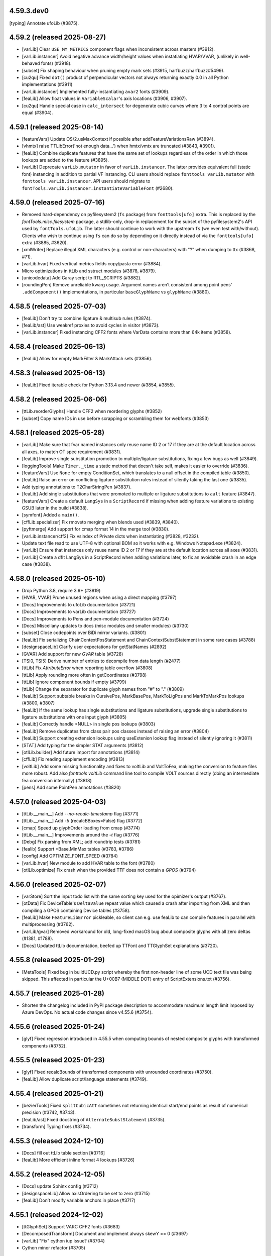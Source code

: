 4.59.3.dev0
-----------

[typing] Annotate ufoLib (#3875).

4.59.2 (released 2025-08-27)
----------------------------

- [varLib] Clear ``USE_MY_METRICS`` component flags when inconsistent across masters (#3912).
- [varLib.instancer] Avoid negative advance width/height values when instatiating HVAR/VVAR,
  (unlikely in well-behaved fonts) (#3918).
- [subset] Fix shaping behaviour when pruning empty mark sets (#3915, harfbuzz/harfbuzz#5499).
- [cu2qu] Fixed ``dot()`` product of perpendicular vectors not always returning exactly 0.0
  in all Python implementations (#3911)
- [varLib.instancer] Implemented fully-instantiating ``avar2`` fonts (#3909).
- [feaLib] Allow float values in ``VariableScalar``'s axis locations (#3906, #3907).
- [cu2qu] Handle special case in ``calc_intersect`` for degenerate cubic curves where 3 to 4
  control points are equal (#3904).

4.59.1 (released 2025-08-14)
----------------------------

- [featureVars] Update OS/2.usMaxContext if possible after addFeatureVariationsRaw (#3894).
- [vhmtx] raise TTLibError('not enough data...') when hmtx/vmtx are truncated (#3843, #3901).
- [feaLib] Combine duplicate features that have the same set of lookups regardless of the order in which those lookups are added to the feature (#3895).
- [varLib] Deprecate ``varLib.mutator`` in favor of ``varLib.instancer``. The latter
  provides equivalent full (static font) instancing in addition to partial VF instancing.
  CLI users should replace ``fonttools varLib.mutator`` with ``fonttools varLib.instancer``.
  API users should migrate to ``fontTools.varLib.instancer.instantiateVariableFont`` (#2680).


4.59.0 (released 2025-07-16)
----------------------------

- Removed hard-dependency on pyfilesystem2 (``fs`` package) from ``fonttools[ufo]`` extra.
  This is replaced by the `fontTools.misc.filesystem` package, a stdlib-only, drop-in
  replacement for the subset of the pyfilesystem2's API used by ``fontTools.ufoLib``.
  The latter should continue to work with the upstream ``fs`` (we even test with/without).
  Clients who wish to continue using ``fs`` can do so by depending on it directly instead
  of via the ``fonttools[ufo]`` extra (#3885, #3620).
- [xmlWriter] Replace illegal XML characters (e.g. control or non-characters) with "?"
  when dumping to ttx (#3868, #71).
- [varLib.hvar] Fixed vertical metrics fields copy/pasta error (#3884).
- Micro optimizations in ttLib and sstruct modules (#3878, #3879).
- [unicodedata] Add Garay script to RTL_SCRIPTS (#3882).
- [roundingPen] Remove unreliable kwarg usage. Argument names aren’t consistent among
  point pens’ ``.addComponent()`` implementations, in particular ``baseGlyphName``
  vs ``glyphName`` (#3880).

4.58.5 (released 2025-07-03)
----------------------------

- [feaLib] Don't try to combine ligature & multisub rules (#3874).
- [feaLib/ast] Use weakref proxies to avoid cycles in visitor (#3873).
- [varLib.instancer] Fixed instancing CFF2 fonts where VarData contains more than 64k items (#3858).

4.58.4 (released 2025-06-13)
----------------------------

- [feaLib] Allow for empty MarkFilter & MarkAttach sets (#3856).

4.58.3 (released 2025-06-13)
----------------------------

- [feaLib] Fixed iterable check for Python 3.13.4 and newer (#3854, #3855).

4.58.2 (released 2025-06-06)
----------------------------

- [ttLib.reorderGlyphs] Handle CFF2 when reordering glyphs (#3852)
- [subset] Copy name IDs in use before scrapping or scrambling them for webfonts (#3853)

4.58.1 (released 2025-05-28)
----------------------------

- [varLib] Make sure that fvar named instances only reuse name ID 2 or 17 if they are at the default location across all axes, to match OT spec requirement (#3831).
- [feaLib] Improve single substitution promotion to multiple/ligature substitutions, fixing a few bugs as well (#3849).
- [loggingTools] Make ``Timer._time`` a static method that doesn't take self, makes it easier to override (#3836).
- [featureVars] Use ``None`` for empty ConditionSet, which translates to a null offset in the compiled table (#3850).
- [feaLib] Raise an error on conflicting ligature substitution rules instead of silently taking the last one (#3835).
- Add typing annotations to T2CharStringPen (#3837).
- [feaLib] Add single substitutions that were promoted to multiple or ligature substitutions to ``aalt`` feature (#3847).
- [featureVars] Create a default ``LangSys`` in a ``ScriptRecord`` if missing when adding feature variations to existing GSUB later in the build (#3838).
- [symfont] Added a ``main()``.
- [cffLib.specializer] Fix rmoveto merging when blends used (#3839, #3840).
- [pyftmerge] Add support for cmap format 14 in the merge tool (#3830).
- [varLib.instancer/cff2] Fix vsindex of Private dicts when instantiating (#3828, #3232).
- Update text file read to use UTF-8 with optional BOM so it works with e.g. Windows Notepad.exe (#3824).
- [varLib] Ensure that instances only reuse name ID 2 or 17 if they are at the default location across all axes (#3831).
- [varLib] Create a dflt LangSys in a ScriptRecord when adding variations later, to fix an avoidable crash in an edge case (#3838).

4.58.0 (released 2025-05-10)
----------------------------

- Drop Python 3.8, require 3.9+ (#3819)
- [HVAR, VVAR] Prune unused regions when using a direct mapping (#3797)
- [Docs] Improvements to ufoLib documentation (#3721)
- [Docs] Improvements to varLib documentation (#3727)
- [Docs] Improvements to Pens and pen-module documentation (#3724)
- [Docs] Miscellany updates to docs (misc modules and smaller modules) (#3730)
- [subset] Close codepoints over BiDi mirror variants. (#3801)
- [feaLib] Fix serializing ChainContextPosStatement and
  ChainContextSubstStatement in some rare cases (#3788)
- [designspaceLib] Clarify user expectations for getStatNames (#2892)
- [GVAR] Add support for new `GVAR` table (#3728)
- [TSI0, TSI5] Derive number of entries to decompile from data length (#2477)
- [ttLib] Fix `AttributeError` when reporting table overflow (#3808)
- [ttLib] Apply rounding more often in getCoordinates (#3798)
- [ttLib] Ignore component bounds if empty (#3799)
- [ttLib] Change the separator for duplicate glyph names from "#" to "." (#3809)
- [feaLib] Support subtable breaks in CursivePos, MarkBasePos, MarkToLigPos and
  MarkToMarkPos lookups (#3800, #3807)
- [feaLib] If the same lookup has single substitutions and ligature
  substitutions, upgrade single substitutions to ligature substitutions with
  one input glyph (#3805)
- [feaLib] Correctly handle <NULL> in single pos lookups (#3803)
- [feaLib] Remove duplicates from class pair pos classes instead of raising an
  error (#3804)
- [feaLib] Support creating extension lookups using useExtenion lookup flag
  instead of silently ignoring it (#3811)
- [STAT] Add typing for the simpler STAT arguments (#3812)
- [otlLib.builder] Add future import for annotations (#3814)
- [cffLib] Fix reading supplement encoding (#3813)
- [voltLib] Add some missing functionality and fixes to voltLib and VoltToFea,
  making the conversion to feature files more robust. Add also `fonttools
  voltLib` command line tool to compile VOLT sources directly (doing an
  intermediate fea conversion internally) (#3818)
- [pens] Add some PointPen annotations (#3820)

4.57.0 (released 2025-04-03)
----------------------------

- [ttLib.__main__] Add `--no-recalc-timestamp` flag (#3771)
- [ttLib.__main__] Add `-b` (recalcBBoxes=False) flag (#3772)
- [cmap] Speed up glyphOrder loading from cmap (#3774)
- [ttLib.__main__] Improvements around the `-t` flag (#3776)
- [Debg] Fix parsing from XML; add roundtrip tests (#3781)
- [fealib] Support \*Base.MinMax tables (#3783, #3786)
- [config] Add OPTIMIZE_FONT_SPEED (#3784)
- [varLib.hvar] New module to add HVAR table to the font (#3780)
- [otlLib.optimize] Fix crash when the provided TTF does not contain a `GPOS` (#3794)

4.56.0 (released 2025-02-07)
----------------------------

- [varStore] Sort the input todo list with the same sorting key used for the opimizer's output (#3767).
- [otData] Fix DeviceTable's ``DeltaValue`` repeat value which caused a crash after importing from XML and then compiling a GPOS containing Device tables (#3758).
- [feaLib] Make ``FeatureLibError`` pickleable, so client can e.g. use feaLib to can compile features in parallel with multiprocessing (#3762).
- [varLib/gvar] Removed workaround for old, long-fixed macOS bug about composite glyphs with all zero deltas (#1381, #1788).
- [Docs] Updated ttLib documentation, beefed up TTFont and TTGlyphSet explanations (#3720).

4.55.8 (released 2025-01-29)
----------------------------

- [MetaTools] Fixed bug in buildUCD.py script whereby the first non-header line of some UCD text file was being skipped. This affected in particular the U+00B7 (MIDDLE DOT) entry of ScriptExtensions.txt (#3756).

4.55.7 (released 2025-01-28)
----------------------------

- Shorten the changelog included in PyPI package description to accommodate maximum length limit imposed by Azure DevOps. No actual code changes since v4.55.6 (#3754).

4.55.6 (released 2025-01-24)
----------------------------

- [glyf] Fixed regression introduced in 4.55.5 when computing bounds of nested composite glyphs  with transformed components (#3752).

4.55.5 (released 2025-01-23)
----------------------------

- [glyf] Fixed recalcBounds of transformed components with unrounded coordinates (#3750).
- [feaLib] Allow duplicate script/language statements (#3749).

4.55.4 (released 2025-01-21)
----------------------------

- [bezierTools] Fixed ``splitCubicAtT`` sometimes not returning identical start/end points as result of numerical precision (#3742, #3743).
- [feaLib/ast] Fixed docstring of ``AlternateSubstStatement`` (#3735).
- [transform] Typing fixes (#3734).

4.55.3 (released 2024-12-10)
----------------------------

- [Docs] fill out ttLib table section [#3716]
- [feaLib] More efficient inline format 4 lookups [#3726]

4.55.2 (released 2024-12-05)
----------------------------

- [Docs] update Sphinx config (#3712)
- [designspaceLib] Allow axisOrdering to be set to zero (#3715)
- [feaLib] Don’t modify variable anchors in place (#3717)

4.55.1 (released 2024-12-02)
----------------------------

- [ttGlyphSet] Support VARC CFF2 fonts (#3683)
- [DecomposedTransform] Document and implement always skewY == 0 (#3697)
- [varLib] "Fix" cython iup issue? (#3704)
- Cython minor refactor (#3705)


4.55.0 (released 2024-11-14)
----------------------------

- [cffLib.specializer] Adjust stack use calculation (#3689)
- [varLib] Lets not add mac names if the rest of name doesn't have them (#3688)
- [ttLib.reorderGlyphs] Update CFF table charstrings and charset (#3682)
- [cffLib.specializer] Add cmdline to specialize a CFF2 font (#3675, #3679)
- [CFF2] Lift uint16 VariationStore.length limitation (#3674)
- [subset] consider variation selectors subsetting cmap14 (#3672)
- [varLib.interpolatable] Support CFF2 fonts (#3670)
- Set isfinal to true in XML parser for proper resource cleanup (#3669)
- [removeOverlaps] Fix CFF CharString width (#3659)
- [glyf] Add optimizeSize option (#3657)
- Python 3.13 support (#3656)
- [TupleVariation] Optimize for loading speed, not size (#3650, #3653)


4.54.1 (released 2024-09-24)
----------------------------

- [unicodedata] Update to Unicode 16
- [subset] Escape ``\\`` in doc string

4.54.0 (released 2024-09-23)
----------------------------

- [Docs] Small docs cleanups by @n8willis (#3611)
- [Docs] cleanup code blocks by @n8willis (#3627)
- [Docs] fix Sphinx builds by @n8willis (#3625)
- [merge] Minor fixes to documentation for merge by @drj11 (#3588)
- [subset] Small tweaks to pyftsubset documentation by @RoelN (#3633)
- [Tests] Do not require fonttools command to be available by @behdad (#3612)
- [Tests] subset_test: add failing test to reproduce issue #3616 by @anthrotype (#3622)
- [ttLib] NameRecordVisitor: include whole sequence of character variants' UI labels, not just the first by @anthrotype (#3617)
- [varLib.avar] Reconstruct mappings from binary by @behdad (#3598)
- [varLib.instancer] Fix visual artefacts with partial L2 instancing by @Hoolean (#3635)
- [varLib.interpolatable] Support discrete axes in .designspace by @behdad (#3599)
- [varLib.models] By default, assume OpenType-like normalized space by @behdad (#3601)

4.53.1 (released 2024-07-05)
----------------------------

- [feaLib] Improve the sharing of inline chained lookups (#3559)
- [otlLib] Correct the calculation of OS/2.usMaxContext with reversed chaining contextual single substitutions (#3569)
- [misc.visitor] Visitors search the inheritance chain of objects they are visiting (#3581)

4.53.0 (released 2024-05-31)
----------------------------

- [ttLib.removeOverlaps] Support CFF table to aid in downconverting CFF2 fonts (#3528)
- [avar] Fix crash when accessing not-yet-existing attribute (#3550)
- [docs] Add buildMathTable to otlLib.builder documentation (#3540)
- [feaLib] Allow UTF-8 with BOM when reading features (#3495)
- [SVGPathPen] Revert rounding coordinates to two decimal places by default (#3543)
- [varLib.instancer] Refix output filename decision-making  (#3545, #3544, #3548)

4.52.4 (released 2024-05-27)
----------------------------

- [varLib.cff] Restore and deprecate convertCFFtoCFF2 that was removed in 4.52.0
  release as it is used by downstream projects (#3535).

4.52.3 (released 2024-05-27)
----------------------------

- Fixed a small syntax error in the reStructuredText-formatted NEWS.rst file
  which caused the upload to PyPI to fail for 4.52.2. No other code changes.

4.52.2 (released 2024-05-27)
----------------------------

- [varLib.interpolatable] Ensure that scipy/numpy output is JSON-serializable
  (#3522, #3526).
- [housekeeping] Regenerate table lists, to fix pyinstaller packaging of the new
  ``VARC`` table (#3531, #3529).
- [cffLib] Make CFFToCFF2 and CFF2ToCFF more robust (#3521, #3525).

4.52.1 (released 2024-05-24)
----------------------------

- Fixed a small syntax error in the reStructuredText-formatted NEWS.rst file
  which caused the upload to PyPI to fail for 4.52.0. No other code changes.

4.52.0 (released 2024-05-24)
----------------------------

- Added support for the new ``VARC`` (Variable Composite) table that is being
  proposed to OpenType spec (#3395). For more info:
  https://github.com/harfbuzz/boring-expansion-spec/blob/main/VARC.md
- [ttLib.__main__] Fixed decompiling all tables (90fed08).
- [feaLib] Don't reference the same lookup index multiple times within the same
  feature record, it is only applied once anyway (#3520).
- [cffLib] Moved methods to desubroutinize, remove hints and unused subroutines
  from subset module to cffLib (#3517).
- [varLib.instancer] Added support for partial-instancing CFF2 tables! Also, added
  method to down-convert from CFF2 to CFF 1.0, and CLI entry points to convert
  CFF<->CFF2 (#3506).
- [subset] Prune unused user name IDs even with --name-IDs='*' (#3410).
- [ttx] use GNU-style getopt to intermix options and positional arguments (#3509).
- [feaLib.variableScalar] Fixed ``value_at_location()`` method (#3491)
- [psCharStrings] Shorten output of ``encodeFloat`` (#3492).
- [bezierTools] Fix infinite-recursion in ``calcCubicArcLength`` (#3502).
- [avar2] Implement ``avar2`` support in ``TTFont.getGlyphSet()`` (#3473).

4.51.0 (released 2024-04-05)
----------------------------

- [ttLib] Optimization on loading aux fields (#3464).
- [ttFont] Add reorderGlyphs (#3468).

4.50.0 (released 2024-03-15)
----------------------------

- [pens] Added decomposing filter pens that draw components as regular contours (#3460).
- [instancer] Drop explicit no-op axes from TupleVariations (#3457).
- [cu2qu/ufo] Return set of modified glyph names from fonts_to_quadratic (#3456).

4.49.0 (released 2024-02-15)
----------------------------

- [otlLib] Add API for building ``MATH`` table (#3446)

4.48.1 (released 2024-02-06)
----------------------------

- Fixed uploading wheels to PyPI, no code changes since v4.48.0.

4.48.0 (released 2024-02-06)
----------------------------

- [varLib] Do not log when there are no OTL tables to be merged.
- [setup.py] Do not restrict lxml<5 any more, tests pass just fine with lxml>=5.
- [feaLib] Remove glyph and class names length restrictions in FEA (#3424).
- [roundingPens] Added ``transformRoundFunc`` parameter to the rounding pens to allow
  for custom rounding of the components' transforms (#3426).
- [feaLib] Keep declaration order of ligature components within a ligature set, instead
  of sorting by glyph name (#3429).
- [feaLib] Fixed ordering of alternates in ``aalt`` lookups, following the declaration
  order of feature references within the ``aalt`` feature block (#3430).
- [varLib.instancer] Fixed a bug in the instancer's IUP optimization (#3432).
- [sbix] Support sbix glyphs with new graphicType "flip" (#3433).
- [svgPathPen] Added ``--glyphs`` option to dump the SVG paths for the named glyphs
  in the font (0572f78).
- [designspaceLib] Added "description" attribute to ``<mappings>`` and ``<mapping>``
  elements, and allow multiple ``<mappings>`` elements to group ``<mapping>`` elements
  that are logically related (#3435, #3437).
- [otlLib] Correctly choose the most compact GSUB contextual lookup format (#3439).

4.47.2 (released 2024-01-11)
----------------------------

Minor release to fix uploading wheels to PyPI.

4.47.1 (released 2024-01-11)
----------------------------

- [merge] Improve help message and add standard command line options (#3408)
- [otlLib] Pass ``ttFont`` to ``name.addName`` in ``buildStatTable`` (#3406)
- [featureVars] Re-use ``FeatureVariationRecord``'s when possible (#3413)

4.47.0 (released 2023-12-18)
----------------------------

- [varLib.models] New API for VariationModel: ``getMasterScalars`` and
  ``interpolateFromValuesAndScalars``.
- [varLib.interpolatable] Various bugfixes and rendering improvements. In particular,
  add a Summary page in the front, and an Index and Table-of-Contents in the back.
  Change the page size to Letter.
- [Docs/designspaceLib] Defined a new ``public.fontInfo`` lib key, not used anywhere yet (#3358).

4.46.0 (released 2023-12-02)
----------------------------

- [featureVars] Allow to register the same set of substitution rules to multiple features.
  The ``addFeatureVariations`` function can now take a list of featureTags; similarly, the
  lib key 'com.github.fonttools.varLib.featureVarsFeatureTag' can now take a
  comma-separateed string of feature tags (e.g. "salt,ss01") instead of a single tag (#3360).
- [featureVars] Don't overwrite GSUB FeatureVariations, but append new records to it
  for features which are not already there. But raise ``VarLibError`` if the feature tag
  already has feature variations associated with it (#3363).
- [varLib] Added ``addGSUBFeatureVariations`` function to add GSUB Feature Variations
  to an existing variable font from rules defined in a DesignSpace document (#3362).
- [varLib.interpolatable] Various bugfixes and rendering improvements. In particular,
  a new test for "underweight" glyphs. The new test reports quite a few false-positives
  though. Please send feedback.

4.45.1 (released 2023-11-23)
----------------------------

- [varLib.interpolatable] Various bugfixes and improvements, better reporting, reduced
  false positives.
- [ttGlyphSet] Added option to not recalculate glyf bounds (#3348).

4.45.0 (released 2023-11-20)
----------------------------

- [varLib.interpolatable] Vastly improved algorithms. Also available now is ``--pdf``
  and ``--html`` options to generate a PDF or HTML report of the interpolation issues.
  The PDF/HTML report showcases the problematic masters, the interpolated broken
  glyph, as well as the proposed fixed version.

4.44.3 (released 2023-11-15)
----------------------------

- [subset] Only prune codepage ranges for OS/2.version >= 1, ignore otherwise (#3334).
- [instancer] Ensure hhea vertical metrics stay in sync with OS/2 ones after instancing
  MVAR table containing 'hasc', 'hdsc' or 'hlgp' tags (#3297).

4.44.2 (released 2023-11-14)
----------------------------

- [glyf] Have ``Glyph.recalcBounds`` skip empty components (base glyph with no contours)
  when computing the bounding box of composite glyphs. This simply restores the existing
  behavior before some changes were introduced in fonttools 4.44.0 (#3333).

4.44.1 (released 2023-11-14)
----------------------------

- [feaLib] Ensure variable mark anchors are deep-copied while building since they
  get modified in-place and later reused (#3330).
- [OS/2|subset] Added method to ``recalcCodePageRanges`` to OS/2 table class; added
  ``--prune-codepage-ranges`` to `fonttools subset` command (#3328, #2607).

4.44.0 (released 2023-11-03)
----------------------------

- [instancer] Recalc OS/2 AvgCharWidth after instancing if default changes (#3317).
- [otlLib] Make ClassDefBuilder class order match varLib.merger's, i.e. large
  classes first, then glyph lexicographic order (#3321, #3324).
- [instancer] Allow not specifying any of min:default:max values and let be filled
  up with fvar's values (#3322, #3323).
- [instancer] When running --update-name-table ignore axes that have no STAT axis
  values (#3318, #3319).
- [Debg] When dumping to ttx, write the embedded JSON as multi-line string with
  indentation (92cbfee0d).
- [varStore] Handle > 65535 items per encoding by splitting VarData subtable (#3310).
- [subset] Handle null-offsets in MarkLigPos subtables.
- [subset] Keep East Asian spacing fatures vhal, halt, chws, vchw by default (#3305).
- [instancer.solver] Fixed case where axisDef < lower and upper < axisMax (#3304).
- [glyf] Speed up compilation, mostly around ``recalcBounds`` (#3301).
- [varLib.interpolatable] Speed it up when working on variable fonts, plus various
  micro-optimizations (#3300).
- Require unicodedata2 >= 15.1.0 when installed with 'unicode' extra, contains UCD 15.1.

4.43.1 (released 2023-10-06)
----------------------------

- [EBDT] Fixed TypeError exception in `_reverseBytes` method triggered when dumping
  some bitmap fonts with `ttx -z bitwise` option (#3162).
- [v/hhea] Fixed UnboundLocalError exception in ``recalc`` method when no vmtx or hmtx
  tables are present (#3290).
- [bezierTools] Fixed incorrectly typed cython local variable leading to TypeError when
  calling ``calcQuadraticArcLength`` (#3288).
- [feaLib/otlLib] Better error message when building Coverage table with missing glyph (#3286).

4.43.0 (released 2023-09-29)
----------------------------

- [subset] Set up lxml ``XMLParser(resolve_entities=False)`` when parsing OT-SVG documents
  to prevent XML External Entity (XXE) attacks (9f61271dc):
  https://codeql.github.com/codeql-query-help/python/py-xxe/
- [varLib.iup] Added workaround for a Cython bug in ``iup_delta_optimize`` that was
  leading to IUP tolerance being incorrectly initialised, resulting in sub-optimal deltas
  (60126435d, cython/cython#5732).
- [varLib] Added new command-line entry point ``fonttools varLib.avar`` to add an
  ``avar`` table to an existing VF from axes mappings in a .designspace file (0a3360e52).
- [instancer] Fixed bug whereby no longer used variation regions were not correctly pruned
  after VarData optimization (#3268).
- Added support for Python 3.12 (#3283).

4.42.1 (released 2023-08-20)
----------------------------

- [t1Lib] Fixed several Type 1 issues (#3238, #3240).
- [otBase/packer] Allow sharing tables reached by different offset sizes (#3241, #3236).
- [varLib/merger] Fix Cursive attachment merging error when all anchors are NULL (#3248, #3247).
- [ttLib] Fixed warning when calling ``addMultilingualName`` and ``ttFont`` parameter was not
  passed on to ``findMultilingualName`` (#3253).

4.42.0 (released 2023-08-02)
----------------------------

- [varLib] Use sentinel value 0xFFFF to mark a glyph advance in hmtx/vmtx as non
  participating, allowing sparse masters to contain glyphs for variation purposes other
  than {H,V}VAR (#3235).
- [varLib/cff] Treat empty glyphs in non-default masters as missing, thus not participating
  in CFF2 delta computation, similarly to how varLib already treats them for gvar (#3234).
- Added varLib.avarPlanner script to deduce 'correct' avar v1 axis mappings based on
  glyph average weights (#3223).

4.41.1 (released 2023-07-21)
----------------------------

- [subset] Fixed perf regression in v4.41.0 by making ``NameRecordVisitor`` only visit
  tables that do contain nameID references (#3213, #3214).
- [varLib.instancer] Support instancing fonts containing null ConditionSet offsets in
  FeatureVariationRecords (#3211, #3212).
- [statisticsPen] Report font glyph-average weight/width and font-wide slant.
- [fontBuilder] Fixed head.created date incorrectly set to 0 instead of the current
  timestamp, regression introduced in v4.40.0 (#3210).
- [varLib.merger] Support sparse ``CursivePos`` masters (#3209).

4.41.0 (released 2023-07-12)
----------------------------

- [fontBuilder] Fixed bug in setupOS2 with default panose attribute incorrectly being
  set to a dict instead of a Panose object (#3201).
- [name] Added method to ``removeUnusedNameRecords`` in the user range (#3185).
- [varLib.instancer] Fixed issue with L4 instancing (moving default) (#3179).
- [cffLib] Use latin1 so we can roundtrip non-ASCII in {Full,Font,Family}Name (#3202).
- [designspaceLib] Mark <source name="..."> as optional in docs (as it is in the code).
- [glyf-1] Fixed drawPoints() bug whereby last cubic segment becomes quadratic (#3189, #3190).
- [fontBuilder] Propagate the 'hidden' flag to the fvar Axis instance (#3184).
- [fontBuilder] Update setupAvar() to also support avar 2, fixing ``_add_avar()`` call
  site (#3183).
- Added new ``voltLib.voltToFea`` submodule (originally Tiro Typeworks' "Volto") for
  converting VOLT OpenType Layout sources to FEA format (#3164).

4.40.0 (released 2023-06-12)
----------------------------

- Published native binary wheels to PyPI for all the python minor versions and platform
  and architectures currently supported that would benefit from this. They will include
  precompiled Cython-accelerated modules (e.g. cu2qu) without requiring to compile them
  from source. The pure-python wheel and source distribution will continue to be
  published as always (pip will automatically chose them when no binary wheel is
  available for the given platform, e.g. pypy). Use ``pip install --no-binary=fonttools fonttools``
  to expliclity request pip to install from the pure-python source.
- [designspaceLib|varLib] Add initial support for specifying axis mappings and build
  ``avar2`` table from those (#3123).
- [feaLib] Support variable ligature caret position (#3130).
- [varLib|glyf] Added option to --drop-implied-oncurves; test for impliable oncurve
  points either before or after rounding (#3146, #3147, #3155, #3156).
- [TTGlyphPointPen] Don't error with empty contours, simply ignore them (#3145).
- [sfnt] Fixed str vs bytes remnant of py3 transition in code dealing with de/compiling
  WOFF metadata (#3129).
- [instancer-solver] Fixed bug when moving default instance with sparse masters (#3139, #3140).
- [feaLib] Simplify variable scalars that don’t vary (#3132).
- [pens] Added filter pen that explicitly emits closing line when lastPt != movePt (#3100).
- [varStore] Improve optimize algorithm and better document the algorithm (#3124, #3127).
  Added ``quantization`` option (#3126).
- Added CI workflow config file for building native binary wheels (#3121).
- [fontBuilder] Added glyphDataFormat=0 option; raise error when glyphs contain cubic
  outlines but glyphDataFormat was not explicitly set to 1 (#3113, #3119).
- [subset] Prune emptied GDEF.MarkGlyphSetsDef and remap indices; ensure GDEF is
  subsetted before GSUB and GPOS (#3114, #3118).
- [xmlReader] Fixed issue whereby DSIG table data was incorrectly parsed (#3115, #2614).
- [varLib/merger] Fixed merging of SinglePos with pos=0 (#3111, #3112).
- [feaLib] Demote "Feature has not been defined" error to a warning when building aalt
  and referenced feature is empty (#3110).
- [feaLib] Dedupe multiple substitutions with classes (#3105).

4.39.4 (released 2023-05-10)
----------------------------

- [varLib.interpolatable] Allow for sparse masters (#3075)
- [merge] Handle differing default/nominalWidthX in CFF (#3070)
- [ttLib] Add missing main.py file to ttLib package (#3088)
- [ttx] Fix missing composite instructions in XML (#3092)
- [ttx] Fix split tables option to work on filenames containing '%' (#3096)
- [featureVars] Process lookups for features other than rvrn last (#3099)
- [feaLib] support multiple substitution with classes (#3103)

4.39.3 (released 2023-03-28)
----------------------------

- [sbix] Fixed TypeError when compiling empty glyphs whose imageData is None, regression
  was introduced in v4.39 (#3059).
- [ttFont] Fixed AttributeError on python <= 3.10 when opening a TTFont from a tempfile
  SpooledTemporaryFile, seekable method only added on python 3.11 (#3052).

4.39.2 (released 2023-03-16)
----------------------------

- [varLib] Fixed regression introduced in 4.39.1 whereby an incomplete 'STAT' table
  would be built even though a DesignSpace v5 did contain 'STAT' definitions (#3045, #3046).

4.39.1 (released 2023-03-16)
----------------------------

- [avar2] Added experimental support for reading/writing avar version 2 as specified in
  this draft proposal: https://github.com/harfbuzz/boring-expansion-spec/blob/main/avar2.md
- [glifLib] Wrap underlying XML library exceptions with GlifLibError when parsing GLIFs,
  and also print the name and path of the glyph that fails to be parsed (#3042).
- [feaLib] Consult avar for normalizing user-space values in ConditionSets and in
  VariableScalars (#3042, #3043).
- [ttProgram] Handle string input to Program.fromAssembly() (#3038).
- [otlLib] Added a config option to emit GPOS 7 lookups, currently disabled by default
  because of a macOS bug (#3034).
- [COLRv1] Added method to automatically compute ClipBoxes (#3027).
- [ttFont] Fixed getGlyphID to raise KeyError on missing glyphs instead of returning
  None. The regression was introduced in v4.27.0 (#3032).
- [sbix] Fixed UnboundLocalError: cannot access local variable 'rawdata' (#3031).
- [varLib] When building VF, do not overwrite a pre-existing ``STAT`` table that was built
  with feaLib from FEA feature file. Also, added support for building multiple VFs
  defined in Designspace v5 from ``fonttools varLib`` script (#3024).
- [mtiLib] Only add ``Debg`` table with lookup names when ``FONTTOOLS_LOOKUP_DEBUGGING``
  env variable is set (#3023).

4.39.0 (released 2023-03-06)
----------------------------

- [mtiLib] Optionally add `Debg` debug info for MTI feature builds (#3018).
- [ttx] Support reading input file from standard input using special `-` character,
  similar to existing `-o -` option to write output to standard output (#3020).
- [cython] Prevent ``cython.compiled`` raise AttributeError if cython not installed
  properly (#3017).
- [OS/2] Guard against ZeroDivisionError when calculating xAvgCharWidth in the unlikely
  scenario no glyph has non-zero advance (#3015).
- [subset] Recompute xAvgCharWidth independently of --no-prune-unicode-ranges,
  previously the two options were involuntarily bundled together (#3012).
- [fontBuilder] Add ``debug`` parameter to addOpenTypeFeatures method to add source
  debugging information to the font in the ``Debg`` private table (#3008).
- [name] Make NameRecord `__lt__` comparison not fail on Unicode encoding errors (#3006).
- [featureVars] Fixed bug in ``overlayBox`` (#3003, #3005).
- [glyf] Added experimental support for cubic bezier curves in TrueType glyf table, as
  outlined in glyf v1 proposal (#2988):
  https://github.com/harfbuzz/boring-expansion-spec/blob/main/glyf1-cubicOutlines.md
- Added new qu2cu module and related qu2cuPen, the reverse of cu2qu for converting
  TrueType quadratic splines to cubic bezier curves (#2993).
- [glyf] Added experimental support for reading and writing Variable Composites/Components
  as defined in glyf v1 spec proposal (#2958):
  https://github.com/harfbuzz/boring-expansion-spec/blob/main/glyf1-varComposites.md.
- [pens]: Added `addVarComponent` method to pen protocols' base classes, which pens can implement
  to handle varcomponents (by default they get decomposed) (#2958).
- [misc.transform] Added DecomposedTransform class which implements an affine transformation
  with separate translate, rotation, scale, skew, and transformation-center components (#2598)
- [sbix] Ensure Glyph.referenceGlyphName is set; fixes error after dumping and
  re-compiling sbix table with 'dupe' glyphs (#2984).
- [feaLib] Be cleverer when merging chained single substitutions into same lookup
  when they are specified using the inline notation (#2150, #2974).
- [instancer] Clamp user-inputted axis ranges to those of fvar (#2959).
- [otBase/subset] Define ``__getstate__`` for BaseTable so that a copied/pickled 'lazy'
  object gets its own OTTableReader to read from; incidentally fixes a bug while
  subsetting COLRv1 table containing ClipBoxes on python 3.11 (#2965, #2968).
- [sbix] Handle glyphs with "dupe" graphic type on compile correctly (#2963).
- [glyf] ``endPointsOfContours`` field should be unsigned! Kudos to behdad for
  spotting one of the oldest bugs in FT. Probably nobody has ever dared to make
  glyphs with more than 32767 points... (#2957).
- [feaLib] Fixed handling of ``ignore`` statements with unmarked glyphs to match
  makeotf behavior, which assumes the first glyph is marked (#2950).
- Reformatted code with ``black`` and enforce new code style via CI check (#2925).
- [feaLib] Sort name table entries following OT spec prescribed order in the builder (#2927).
- [cu2quPen] Add Cu2QuMultiPen that converts multiple outlines at a time in
  interpolation compatible way; its methods take a list of tuples arguments
  that would normally be passed to individual segment pens, and at the end it
  dispatches the converted outlines to each pen (#2912).
- [reverseContourPen/ttGlyphPen] Add outputImpliedClosingLine option (#2913, #2914,
  #2921, #2922, #2995).
- [gvar] Avoid expanding all glyphs unnecessarily upon compile (#2918).
- [scaleUpem] Fixed bug whereby CFF2 vsindex was scaled; it should not (#2893, #2894).
- [designspaceLib] Add DS.getAxisByTag and refactor getAxis (#2891).
- [unicodedata] map Zmth<->math in ot_tag_{to,from}_script (#1737, #2889).
- [woff2] Support encoding/decoding OVERLAP_SIMPLE glyf flags (#2576, #2884).
- [instancer] Update OS/2 class and post.italicAngle when default moved (L4)
- Dropped support for Python 3.7 which reached EOL, fontTools requires 3.8+.
- [instancer] Fixed instantiateFeatureVariations logic when a rule range becomes
  default-applicable (#2737, #2880).
- [ttLib] Add main to ttFont and ttCollection that just decompile and re-compile the
  input font (#2869).
- [featureVars] Insert 'rvrn' lookup at the beginning of LookupList, to work around bug
  in Apple implementation of 'rvrn' feature which the spec says it should be processed
  early whereas on macOS 10.15 it follows lookup order (#2140, #2867).
- [instancer/mutator] Remove 'DSIG' table if present.
- [svgPathPen] Don't close path in endPath(), assume open unless closePath() (#2089, #2865).

4.38.0 (released 2022-10-21)
----------------------------

- [varLib.instancer] Added support for L4 instancing, i.e. moving the default value of
  an axis while keeping it variable. Thanks Behdad! (#2728, #2861).
  It's now also possible to restrict an axis min/max values beyond the current default
  value, e.g. a font wght has min=100, def=400, max=900 and you want a partial VF that
  only varies between 500 and 700, you can now do that.
  You can either specify two min/max values (wght=500:700), and the new default will be
  set to either the minimum or maximum, depending on which one is closer to the current
  default (e.g. 500 in this case). Or you can specify three values (e.g. wght=500:600:700)
  to specify the new default value explicitly.
- [otlLib/featureVars] Set a few Count values so one doesn't need to compile the font
  to update them (#2860).
- [varLib.models] Make extrapolation work for 2-master models as well where one master
  is at the default location (#2843, #2846).
  Add optional extrapolate=False to normalizeLocation() (#2847, #2849).
- [varLib.cff] Fixed sub-optimal packing of CFF2 deltas by no longer rounding them to
  integer (#2838).
- [scaleUpem] Calculate numShorts in VarData after scale; handle CFF hintmasks (#2840).

4.37.4 (released 2022-09-30)
----------------------------

- [subset] Keep nameIDs used by CPAL palette entry labels (#2837).
- [varLib] Avoid negative hmtx values when creating font from variable CFF2 font (#2827).
- [instancer] Don't prune stat.ElidedFallbackNameID (#2828).
- [unicodedata] Update Scripts/Blocks to Unicode 15.0 (#2833).

4.37.3 (released 2022-09-20)
----------------------------

- Fix arguments in calls to (glyf) glyph.draw() and drawPoints(), whereby offset wasn't
  correctly passed down; this fix also exposed a second bug, where lsb and tsb were not
  set (#2824, #2825, adobe-type-tools/afdko#1560).

4.37.2 (released 2022-09-15)
----------------------------

- [subset] Keep CPAL table and don't attempt to prune unused color indices if OT-SVG
  table is present even if COLR table was subsetted away; OT-SVG may be referencing the
  CPAL table; for now we assume that's the case (#2814, #2815).
- [varLib.instancer] Downgrade GPOS/GSUB version if there are no more FeatureVariations
  after instancing (#2812).
- [subset] Added ``--no-lazy`` to optionally load fonts eagerly (mostly to ease
  debugging of table lazy loading, no practical effects) (#2807).
- [varLib] Avoid building empty COLR.DeltaSetIndexMap with only identity mappings (#2803).
- [feaLib] Allow multiple value record types (by promoting to the most general format)
  within the same PairPos subtable; e.g. this allows variable and non variable kerning
  rules to share the same subtable. This also fixes a bug whereby some kerning pairs
  would become unreachable while shapiong because of premature subtable splitting (#2772, #2776).
- [feaLib] Speed up ``VarScalar`` by caching models for recurring master locations (#2798).
- [feaLib] Optionally cythonize ``feaLib.lexer``, speeds up parsing FEA a bit (#2799).
- [designspaceLib] Avoid crash when handling unbounded rule conditions (#2797).
- [post] Don't crash if ``post`` legacy format 1 is malformed/improperly used (#2786)
- [gvar] Don't be "lazy" (load all glyph variations up front) when TTFont.lazy=False (#2771).
- [TTFont] Added ``normalizeLocation`` method to normalize a location dict from the
  font's defined axes space (also known as "user space") into the normalized (-1..+1)
  space. It applies ``avar`` mapping if the font contains an ``avar`` table (#2789).
- [TTVarGlyphSet] Support drawing glyph instances from CFF2 variable glyph set (#2784).
- [fontBuilder] Do not error when building cmap if there are zero code points (#2785).
- [varLib.plot] Added ability to plot a variation model and set of accompaning master
  values corresponding to the model's master locations into a pyplot figure (#2767).
- [Snippets] Added ``statShape.py`` script to draw statistical shape of a glyph as an
  ellips (requires pycairo) (baecd88).
- [TTVarGlyphSet] implement drawPoints natively, avoiding going through
  SegmentToPointPen (#2778).
- [TTVarGlyphSet] Fixed bug whereby drawing a composite glyph multiple times, its
  components would shif; needed an extra copy (#2774).

4.37.1 (released 2022-08-24)
----------------------------

- [subset] Fixed regression introduced with v4.37.0 while subsetting the VarStore of
  ``HVAR`` and ``VVAR`` tables, whereby an ``AttributeError: subset_varidxes`` was
  thrown because an apparently unused import statement (with the side-effect of
  dynamically binding that ``subset_varidxes`` method to the VarStore class) had been
  accidentally deleted in an unrelated PR (#2679, #2773).
- [pens] Added ``cairoPen`` (#2678).
- [gvar] Read ``gvar`` more lazily by not parsing all of the ``glyf`` table (#2771).
- [ttGlyphSet] Make ``drawPoints(pointPen)`` method work for CFF fonts as well via
  adapter pen (#2770).

4.37.0 (released 2022-08-23)
----------------------------

- [varLib.models] Reverted PR #2717 which added support for "narrow tents" in v4.36.0,
  as it introduced a regression (#2764, #2765). It will be restored in upcoming release
  once we found a solution to the bug.
- [cff.specializer] Fixed issue in charstring generalizer with the ``blend`` operator
  (#2750, #1975).
- [varLib.models] Added support for extrapolation (#2757).
- [ttGlyphSet] Ensure the newly added ``_TTVarGlyphSet`` inherits from ``_TTGlyphSet``
  to keep backward compatibility with existing API (#2762).
- [kern] Allow compiling legacy kern tables with more than 64k entries (d21cfdede).
- [visitor] Added new visitor API to traverse tree of objects and dispatch based
  on the attribute type: cf. ``fontTools.misc.visitor`` and ``fontTools.ttLib.ttVisitor``. Added ``fontTools.ttLib.scaleUpem`` module that uses the latter to
  change a font's units-per-em and scale all the related fields accordingly (#2718,
  #2755).

4.36.0 (released 2022-08-17)
----------------------------

- [varLib.models] Use a simpler model that generates narrower "tents" (regions, master
  supports) whenever possible: specifically when any two axes that actively "cooperate"
  (have masters at non-zero positions for both axes) have a complete set of intermediates.
  The simpler algorithm produces fewer overlapping regions and behaves better with
  respect to rounding at the peak positions than the generic solver, always matching
  intermediate masters exactly, instead of maximally 0.5 units off. This may be useful
  when 100% metrics compatibility is desired (#2218, #2717).
- [feaLib] Remove warning when about ``GDEF`` not being built when explicitly not
  requested; don't build one unconditonally even when not requested (#2744, also works
  around #2747).
- [ttFont] ``TTFont.getGlyphSet`` method now supports selecting a location that
  represents an instance of a variable font (supports both user-scale and normalized
  axes coordinates via the ``normalized=False`` parameter). Currently this only works
  for TrueType-flavored variable fonts (#2738).

4.35.0 (released 2022-08-15)
----------------------------

- [otData/otConverters] Added support for 'biased' PaintSweepGradient start/end angles
  to match latest COLRv1 spec (#2743).
- [varLib.instancer] Fixed bug in ``_instantiateFeatureVariations`` when at the same
  time pinning one axis and restricting the range of a subsequent axis; the wrong axis
  tag was being used in the latter step (as the records' axisIdx was updated in the
  preceding step but looked up using the old axes order in the following step) (#2733,
  #2734).
- [mtiLib] Pad script tags with space when less than 4 char long (#1727).
- [merge] Use ``'.'`` instead of ``'#'`` in duplicate glyph names (#2742).
- [gvar] Added support for lazily loading glyph variations (#2741).
- [varLib] In ``build_many``, we forgot to pass on ``colr_layer_reuse`` parameter to
  the ``build`` method (#2730).
- [svgPathPen] Add a main that prints SVG for input text (6df779fd).
- [cffLib.width] Fixed off-by-one in optimized values; previous code didn't match the
  code block above it (2963fa50).
- [varLib.interpolatable] Support reading .designspace and .glyphs files (via optional
  ``glyphsLib``).
- Compile some modules with Cython when available and building/installing fonttools
  from source: ``varLib.iup`` (35% faster), ``pens.momentsPen`` (makes
  ``varLib.interpolatable`` 3x faster).
- [feaLib] Allow features to be built for VF without also building a GDEF table (e.g.
  only build GSUB); warn when GDEF would be needed but isn't requested (#2705, 2694).
- [otBase] Fixed ``AttributeError`` when uharfbuzz < 0.23.0 and 'repack' method is
  missing (32aa8eaf). Use new ``uharfbuzz.repack_with_tag`` when available (since
  uharfbuzz>=0.30.0), enables table-specific optimizations to be performed during
  repacking (#2724).
- [statisticsPen] By default report all glyphs (4139d891). Avoid division-by-zero
  (52b28f90).
- [feaLib] Added missing required argument to FeatureLibError exception (#2693)
- [varLib.merge] Fixed error during error reporting (#2689). Fixed undefined
  ``NotANone`` variable (#2714).

4.34.4 (released 2022-07-07)
----------------------------

- Fixed typo in varLib/merger.py that causes NameError merging COLR glyphs
  containing more than 255 layers (#2685).

4.34.3 (released 2022-07-07)
----------------------------

- [designspaceLib] Don't make up bad PS names when no STAT data (#2684)

4.34.2 (released 2022-07-06)
----------------------------

- [varStore/subset] fixed KeyError exception to do with NO_VARIATION_INDEX while
  subsetting varidxes in GPOS/GDEF (a08140d).

4.34.1 (released 2022-07-06)
----------------------------

- [instancer] When optimizing HVAR/VVAR VarStore, use_NO_VARIATION_INDEX=False to avoid
  including NO_VARIATION_INDEX in AdvWidthMap, RsbMap, LsbMap mappings, which would
  push the VarIdx width to maximum (4bytes), which is not desirable. This also fixes
  a hard crash when attempting to subset a varfont after it had been partially instanced
  with use_NO_VARIATION_INDEX=True.

4.34.0 (released 2022-07-06)
----------------------------

- [instancer] Set RIBBI bits in head and OS/2 table when cutting instances and the
  subfamily nameID=2 contains strings like 'Italic' or 'Bold' (#2673).
- [otTraverse] Addded module containing methods for traversing trees of otData tables
  (#2660).
- [otTables] Made DeltaSetIndexMap TTX dump less verbose by omitting no-op entries
  (#2660).
- [colorLib.builder] Added option to disable PaintColrLayers's reuse of layers from
  LayerList (#2660).
- [varLib] Added support for merging multiple master COLRv1 tables into a variable
  COLR table (#2660, #2328). Base color glyphs of same name in different masters must have
  identical paint graph structure (incl. number of layers, palette indices, number
  of color line stops, corresponding paint formats at each level of the graph),
  but can differ in the variable fields (e.g. PaintSolid.Alpha). PaintVar* tables
  are produced when this happens and a VarStore/DeltaSetIndexMap is added to the
  variable COLR table. It is possible for non-default masters to be 'sparse', i.e.
  omit some of the color glyphs present in the default master.
- [feaLib] Let the Parser set nameIDs 1 through 6 that were previously reserved (#2675).
- [varLib.varStore] Support NO_VARIATION_INDEX in optimizer and instancer.
- [feaLib] Show all missing glyphs at once at end of parsing (#2665).
- [varLib.iup] Rewrite force-set conditions and limit DP loopback length (#2651).
  For Noto Sans, IUP time drops from 23s down to 9s, with only a slight size increase
  in the final font. This basically turns the algorithm from O(n^3) into O(n).
- [featureVars] Report about missing glyphs in substitution rules (#2654).
- [mutator/instancer] Added CLI flag to --no-recalc-timestamp (#2649).
- [SVG] Allow individual SVG documents in SVG OT table to be compressed on uncompressed,
  and remember that when roundtripping to/from ttx. The SVG.docList is now a list
  of SVGDocument namedtuple-like dataclass containing an extra ``compressed`` field,
  and no longer a bare 3-tuple (#2645).
- [designspaceLib] Check for descriptor types with hasattr() to allow custom classes
  that don't inherit the default descriptors (#2634).
- [subset] Enable sharing across subtables of extension lookups for harfbuzz packing
  (#2626). Updated how table packing falls back to fontTools from harfbuzz (#2668).
- [subset] Updated default feature tags following current Harfbuzz (#2637).
- [svgLib] Fixed regex for real number to support e.g. 1e-4 in addition to 1.0e-4.
  Support parsing negative rx, ry on arc commands (#2596, #2611).
- [subset] Fixed subsetting SinglePosFormat2 when ValueFormat=0 (#2603).

4.33.3 (released 2022-04-26)
----------------------------

- [designspaceLib] Fixed typo in ``deepcopyExceptFonts`` method, preventing font
  references to be transferred (#2600). Fixed another typo in the name of ``Range``
  dataclass's ``__post_init__`` magic method (#2597).

4.33.2 (released 2022-04-22)
----------------------------

- [otBase] Make logging less verbose when harfbuzz fails to serialize. Do not exit
  at the first failure but continue attempting to fix offset overflow error using
  the pure-python serializer even when the ``USE_HARFBUZZ_REPACKER`` option was
  explicitly set to ``True``. This is normal with fonts with relatively large
  tables, at least until hb.repack implements proper table splitting.

4.33.1 (released 2022-04-22)
----------------------------

- [otlLib] Put back the ``FONTTOOLS_GPOS_COMPACT_MODE`` environment variable to fix
  regression in ufo2ft (and thus fontmake) introduced with v4.33.0 (#2592, #2593).
  This is deprecated and will be removed one ufo2ft gets updated to use the new
  config setup.

4.33.0 (released 2022-04-21)
----------------------------

- [OS/2 / merge] Automatically recalculate ``OS/2.xAvgCharWidth`` after merging
  fonts with ``fontTools.merge`` (#2591, #2538).
- [misc/config] Added ``fontTools.misc.configTools`` module, a generic configuration
  system (#2416, #2439).
  Added ``fontTools.config`` module, a fontTools-specific configuration
  system using ``configTools`` above.
  Attached a ``Config`` object to ``TTFont``.
- [otlLib] Replaced environment variable for GPOS compression level with an
  equivalent option using the new config system.
- [designspaceLib] Incremented format version to 5.0 (#2436).
  Added discrete axes, variable fonts, STAT information, either design- or
  user-space location on instances.
  Added ``fontTools.designspaceLib.split`` module to split a designspace
  into sub-spaces that interpolate and that represent the variable fonts
  listed in the document.
  Made instance names optional and allow computing them from STAT data instead.
  Added ``fontTools.designspaceLib.statNames`` module.
  Allow instances to have the same location as a previously defined STAT label.
  Deprecated some attributes:
  ``SourceDescriptor``: ``copyLib``, ``copyInfo``, ``copyGroups``, ``copyFeatures``.
  ``InstanceDescriptor``: ``kerning``, ``info``; ``glyphs``: use rules or sparse
  sources.
  For both, ``location``: use the more explicit designLocation.
  Note: all are soft deprecations and existing code should keep working.
  Updated documentation for Python methods and the XML format.
- [varLib] Added ``build_many`` to build several variable fonts from a single
  designspace document (#2436).
  Added ``fontTools.varLib.stat`` module to build STAT tables from a designspace
  document.
- [otBase] Try to use the Harfbuzz Repacker for packing GSUB/GPOS tables when
  ``uharfbuzz`` python bindings are available (#2552). Disable it by setting the
  "fontTools.ttLib.tables.otBase:USE_HARFBUZZ_REPACKER" config option to ``False``.
  If the option is set explicitly to ``True`` but ``uharfbuzz`` can't be imported
  or fails to serialize for any reasons, an error will be raised (ImportError or
  uharfbuzz errors).
- [CFF/T2] Ensure that ``pen.closePath()`` gets called for CFF2 charstrings (#2577).
  Handle implicit CFF2 closePath within ``T2OutlineExtractor`` (#2580).

4.32.0 (released 2022-04-08)
----------------------------

- [otlLib] Disable GPOS7 optimization to work around bug in Apple CoreText.
  Always force Chaining GPOS8 for now (#2540).
- [glifLib] Added ``outputImpliedClosingLine=False`` parameter to ``Glyph.draw()``,
  to control behaviour of ``PointToSegmentPen`` (6b4e2e7).
- [varLib.interpolatable] Check for wrong contour starting point (#2571).
- [cffLib] Remove leftover ``GlobalState`` class and fix calls to ``TopDictIndex()``
  (#2569, #2570).
- [instancer] Clear ``AxisValueArray`` if it is empty after instantiating (#2563).

4.31.2 (released 2022-03-22)
----------------------------

- [varLib] fix instantiation of GPOS SinglePos values (#2555).

4.31.1 (released 2022-03-18)
----------------------------

- [subset] fix subsetting OT-SVG when glyph id attribute is on the root ``<svg>``
  element (#2553).

4.31.0 (released 2022-03-18)
----------------------------

- [ttCollection] Fixed 'ResourceWarning: unclosed file' warning (#2549).
- [varLib.merger] Handle merging SinglePos with valueformat=0 (#2550).
- [ttFont] Update glyf's glyphOrder when calling TTFont.setGlyphOrder() (#2544).
- [ttFont] Added ``ensureDecompiled`` method to load all tables irrespective
  of the ``lazy`` attribute (#2551).
- [otBase] Added ``iterSubTable`` method to iterate over BaseTable's children of
  type BaseTable; useful for traversing a tree of otTables (#2551).

4.30.0 (released 2022-03-10)
----------------------------

- [varLib] Added debug logger showing the glyph name for which ``gvar`` is built (#2542).
- [varLib.errors] Fixed undefined names in ``FoundANone`` and ``UnsupportedFormat``
  exceptions (ac4d5611).
- [otlLib.builder] Added ``windowsNames`` and ``macNames`` (bool) parameters to the
  ``buildStatTabe`` function, so that one can select whether to only add one or both
  of the two sets (#2528).
- [t1Lib] Added the ability to recreate PostScript stream (#2504).
- [name] Added ``getFirstDebugName``, ``getBest{Family,SubFamily,Full}Name`` methods (#2526).

4.29.1 (released 2022-02-01)
----------------------------

- [colorLib] Fixed rounding issue with radial gradient's start/end circles inside
  one another (#2521).
- [freetypePen] Handle rotate/skew transform when auto-computing width/height of the
  buffer; raise PenError wen missing moveTo (#2517)

4.29.0 (released 2022-01-24)
----------------------------

- [ufoLib] Fixed illegal characters and expanded reserved filenames (#2506).
- [COLRv1] Don't emit useless PaintColrLayers of lenght=1 in LayerListBuilder (#2513).
- [ttx] Removed legacy ``waitForKeyPress`` method on Windows (#2509).
- [pens] Added FreeTypePen that uses ``freetype-py`` and the pen protocol for
  rasterizating outline paths (#2494).
- [unicodedata] Updated the script direction list to Unicode 14.0 (#2484).
  Bumped unicodedata2 dependency to 14.0 (#2499).
- [psLib] Fixed type of ``fontName`` in ``suckfont`` (#2496).

4.28.5 (released 2021-12-19)
----------------------------

- [svgPathPen] Continuation of #2471: make sure all occurrences of ``str()`` are now
  replaced with user-defined ``ntos`` callable.
- [merge] Refactored code into submodules, plus several bugfixes and improvements:
  fixed duplicate-glyph-resolution GSUB-lookup generation code; use tolerance in glyph
  comparison for empty glyph's width; ignore space of default ignorable glyphs;
  downgrade duplicates-resolution missing-GSUB from assert to warn; added --drop-tables
  option (#2473, #2475, #2476).

4.28.4 (released 2021-12-15)
----------------------------

- [merge] Merge GDEF marksets in Lookups properly (#2474).
- [feaLib] Have ``fontTools feaLib`` script exit with error code when build fails (#2459)
- [svgPathPen] Added ``ntos`` option to customize number formatting (e.g. rounding) (#2471).
- [subset] Speed up subsetting of large CFF fonts (#2467).
- [otTables] Speculatively promote lookups to extension to speed up compilation. If the
  offset to lookup N is too big to fit in a ushort, the offset to lookup N+1 is going to
  be too big as well, so we promote to extension all lookups from lookup N onwards (#2465).

4.28.3 (released 2021-12-03)
----------------------------

- [subset] Fixed bug while subsetting ``COLR`` table, whereby incomplete layer records
  pointing to missing glyphs were being retained leading to ``struct.error`` upon
  compiling. Make it so that ``glyf`` glyph closure, which follows the ``COLR`` glyph
  closure, does not influence the ``COLR`` table subsetting (#2461, #2462).
- [docs] Fully document the ``cmap`` and ``glyf`` tables (#2454, #2457).
- [colorLib.unbuilder] Fixed CLI by deleting no longer existing parameter (180bb1867).

4.28.2 (released 2021-11-22)
----------------------------

- [otlLib] Remove duplicates when building coverage (#2433).
- [docs] Add interrogate configuration (#2443).
- [docs] Remove comment about missing “start” optional argument to ``calcChecksum`` (#2448).
- [cu2qu/cli] Adapt to the latest ufoLib2.
- [subset] Support subsetting SVG table and remove it from the list of  drop by default tables (#534).
- [subset] add ``--pretty-svg`` option to pretty print SVG table contents (#2452).
- [merge] Support merging ``CFF`` tables (CID-keyed ``CFF`` is still not supported) (#2447).
- [merge] Support ``--output-file`` (#2447).
- [docs] Split table docs into individual pages (#2444).
- [feaLib] Forbid empty classes (#2446).
- [docs] Improve documentation for ``fontTools.ttLib.ttFont`` (#2442).

4.28.1 (released 2021-11-08)
----------------------------

- [subset] Fixed AttributeError while traversing a color glyph's Paint graph when there is no
  LayerList, which is optional (#2441).

4.28.0 (released 2021-11-05)
----------------------------

- Dropped support for EOL Python 3.6, require Python 3.7 (#2417).
- [ufoLib/glifLib] Make filename-clash checks faster by using a set instead of a list (#2422).
- [subset] Don't crash if optional ClipList and LayerList are ``None`` (empty) (#2424, 2439).
- [OT-SVG] Removed support for old deprecated version 1 and embedded color palettes,
  which were never officially part of the OpenType SVG spec. Upon compile, reuse offsets
  to SVG documents that are identical (#2430).
- [feaLib] Added support for Variable Feature File syntax. This is experimental and subject
  to change until it is finalized in the Adobe FEA spec (#2432).
- [unicodedata] Update Scripts/ScriptExtensions/Blocks to UnicodeData 14.0 (#2437).

4.27.1 (released 2021-09-23)
----------------------------

- [otlLib] Fixed error when chained contextual lookup builder overflows (#2404, #2411).
- [bezierTools] Fixed two floating-point bugs: one when computing `t` for a point
  lying on an almost horizontal/vertical line; another when computing the intersection
  point between a curve and a line (#2413).

4.27.0 (released 2021-09-14)
----------------------------

- [ttLib/otTables] Cleaned up virtual GID handling: allow virtual GIDs in ``Coverage``
  and ``ClassDef`` readers; removed unused ``allowVID`` argument from ``TTFont``
  constructor, and ``requireReal`` argument in ``TTFont.getGlyphID`` method.
  Make ``TTFont.setGlyphOrder`` clear reverse glyphOrder map, and assume ``glyphOrder``
  internal attribute is never modified outside setGlyphOrder; added ``TTFont.getGlyphNameMany``
  and ``getGlyphIDMany`` (#1536, #1654, #2334, #2398).
- [py23] Dropped internal use of ``fontTools.py23`` module to fix deprecation warnings
  in client code that imports from fontTools (#2234, #2399, #2400).
- [subset] Fix subsetting COLRv1 clip boxes when font is loaded lazily (#2408).

4.26.2 (released 2021-08-09)
----------------------------

- [otTables] Added missing ``CompositeMode.PLUS`` operator (#2390).

4.26.1 (released 2021-08-03)
----------------------------

- [transform] Added ``transformVector`` and ``transformVectors`` methods to the
  ``Transform`` class. Similar to ``transformPoint`` but ignore the translation
  part (#2386).

4.26.0 (released 2021-08-03)
----------------------------

- [xmlWriter] Default to ``"\n"`` for ``newlinestr`` instead of platform-specific
  ``os.linesep`` (#2384).
- [otData] Define COLRv1 ClipList and ClipBox (#2379).
- [removeOverlaps/instancer] Added --ignore-overlap-errors option to work around
  Skia PathOps.Simplify bug (#2382, #2363, google/fonts#3365).
- NOTE: This will be the last version to support Python 3.6. FontTools will require
  Python 3.7 or above from the next release (#2350)

4.25.2 (released 2021-07-26)
----------------------------

- [COLRv1] Various changes to sync with the latest CORLv1 draft spec. In particular:
  define COLR.VarIndexMap, remove/inline ColorIndex struct, add VarIndexBase to ``PaintVar*`` tables (#2372);
  add reduced-precicion specialized transform Paints;
  define Angle as fraction of half circle encoded as F2Dot14;
  use FWORD (int16) for all Paint center coordinates;
  change PaintTransform to have an offset to Affine2x3;
- [ttLib] when importing XML, only set sfntVersion if the font has no reader and is empty (#2376)

4.25.1 (released 2021-07-16)
----------------------------

- [ttGlyphPen] Fixed bug in ``TTGlyphPointPen``, whereby open contours (i.e. starting
  with segmentType "move") would throw ``NotImplementedError``. They are now treated
  as if they are closed, like with the ``TTGlyphPen`` (#2364, #2366).

4.25.0 (released 2021-07-05)
----------------------------

- [tfmLib] Added new library for parsing TeX Font Metric (TFM) files (#2354).
- [TupleVariation] Make shared tuples order deterministic on python < 3.7 where
  Counter (subclass of dict) doesn't remember insertion order (#2351, #2353).
- [otData] Renamed COLRv1 structs to remove 'v1' suffix and match the updated draft
  spec: 'LayerV1List' -> 'LayerList', 'BaseGlyphV1List' -> 'BaseGlyphList',
  'BaseGlyphV1Record' -> 'BaseGlyphPaintRecord' (#2346).
  Added 8 new ``PaintScale*`` tables: with/without centers, uniform vs non-uniform.
  Added ``*AroundCenter`` variants to ``PaintRotate`` and ``PaintSkew``: the default
  versions no longer have centerX/Y, but default to origin.
  ``PaintRotate``, ``PaintSkew`` and ``PaintComposite`` formats were re-numbered.
  NOTE: these are breaking changes; clients using the experimental COLRv1 API will
  have to be updated (#2348).
- [pointPens] Allow ``GuessSmoothPointPen`` to accept a tolerance. Fixed call to
  ``math.atan2`` with x/y parameters inverted. Sync the code with fontPens (#2344).
- [post] Fixed parsing ``post`` table format 2.0 when it contains extra garbage
  at the end of the stringData array (#2314).
- [subset] drop empty features unless 'size' with FeatureParams table (#2324).
- [otlLib] Added ``otlLib.optimize`` module; added GPOS compaction algorithm.
  The compaction can be run on existing fonts with ``fonttools otlLib.optimize``
  or using the snippet ``compact_gpos.py``. There's experimental support for
  compacting fonts at compilation time using an environment variable, but that
  might be removed later (#2326).

4.24.4 (released 2021-05-25)
----------------------------

- [subset/instancer] Fixed ``AttributeError`` when instantiating a VF that
  contains GPOS ValueRecords with ``Device`` tables but without the respective
  non-Device values (e.g. ``XAdvDevice`` without ``XAdvance``). When not
  explicitly set, the latter are assumed to be 0 (#2323).

4.24.3 (released 2021-05-20)
----------------------------

- [otTables] Fixed ``AttributeError`` in methods that split LigatureSubst,
  MultipleSubst and AlternateSubst subtables when an offset overflow occurs.
  The ``Format`` attribute was removed in v4.22.0 (#2319).

4.24.2 (released 2021-05-20)
----------------------------

- [ttGlyphPen] Fixed typing annotation of TTGlyphPen glyphSet parameter (#2315).
- Fixed two instances of DeprecationWarning: invalid escape sequence (#2311).

4.24.1 (released 2021-05-20)
----------------------------

- [subset] Fixed AttributeError when SinglePos subtable has None Value (ValueFormat 0)
  (#2312, #2313).

4.24.0 (released 2021-05-17)
----------------------------

- [pens] Add ``ttGlyphPen.TTGlyphPointPen`` similar to ``TTGlyphPen`` (#2205).

4.23.1 (released 2021-05-14)
----------------------------

- [subset] Fix ``KeyError`` after subsetting ``COLR`` table that initially contains
  both v0 and v1 color glyphs when the subset only requested v1 glyphs; we were
  not pruning the v0 portion of the table (#2308).
- [colorLib] Set ``LayerV1List`` attribute to ``None`` when empty, it's optional
  in CORLv1 (#2308).

4.23.0 (released 2021-05-13)
----------------------------

- [designspaceLib] Allow to use ``\\UNC`` absolute paths on Windows (#2299, #2306).
- [varLib.merger] Fixed bug where ``VarLibMergeError`` was raised with incorrect
  parameters (#2300).
- [feaLib] Allow substituting a glyph class with ``NULL`` to delete multiple glyphs
  (#2303).
- [glyf] Fixed ``NameError`` exception in ``getPhantomPoints`` (#2295, #2305).
- [removeOverlaps] Retry pathops.simplify after rounding path coordinates to integers
  if it fails the first time using floats, to work around a rare and hard to debug
  Skia bug (#2288).
- [varLib] Added support for building, reading, writing and optimizing 32-bit
  ``ItemVariationStore`` as used in COLRv1 table (#2285).
- [otBase/otConverters] Add array readers/writers for int types (#2285).
- [feaLib] Allow more than one lookahead glyph/class in contextual positioning with
  "value at end" (#2293, #2294).
- [COLRv1] Default varIdx should be 0xFFFFFFFF (#2297, #2298).
- [pens] Make RecordingPointPen actually pass on identifiers; replace asserts with
  explicit ``PenError`` exception (#2284).
- [mutator] Round lsb for CF2 fonts as well (#2286).

4.22.1 (released 2021-04-26)
----------------------------

- [feaLib] Skip references to named lookups if the lookup block definition
  is empty, similarly to makeotf. This also fixes an ``AttributeError`` while
  generating ``aalt`` feature (#2276, #2277).
- [subset] Fixed bug with ``--no-hinting`` implementation for Device tables (#2272,
  #2275). The previous code was alwyas dropping Device tables if no-hinting was
  requested, but some Device tables (DeltaFormat=0x8000) are also used to encode
  variation indices and need to be retained.
- [otBase] Fixed bug in getting the ValueRecordSize when decompiling ``MVAR``
  table with ``lazy=True`` (#2273, #2274).
- [varLib/glyf/gvar] Optimized and simplified ``GlyphCoordinates`` and
  ``TupleVariation`` classes, use ``bytearray`` where possible, refactored
  phantom-points calculations. We measured about 30% speedup in total time
  of loading master ttfs, building gvar, and saving (#2261, #2266).
- [subset] Fixed ``AssertionError`` while pruning unused CPAL palettes when
  ``0xFFFF`` is present (#2257, #2259).

4.22.0 (released 2021-04-01)
----------------------------

- [ttLib] Remove .Format from Coverage, ClassDef, SingleSubst, LigatureSubst,
  AlternateSubst, MultipleSubst (#2238).
  ATTENTION: This will change your TTX dumps!
- [misc.arrayTools] move Vector to its own submodule, and rewrite as a tuple
  subclass (#2201).
- [docs] Added a terminology section for varLib (#2209).
- [varLib] Move rounding to VariationModel, to avoid error accumulation from
  multiple deltas (#2214)
- [varLib] Explain merge errors in more human-friendly terms (#2223, #2226)
- [otlLib] Correct some documentation (#2225)
- [varLib/otlLib] Allow merging into VariationFont without first saving GPOS
  PairPos2 (#2229)
- [subset] Improve PairPosFormat2 subsetting (#2221)
- [ttLib] TTFont.save: create file on disk as late as possible (#2253)
- [cffLib] Add missing CFF2 dict operators LanguageGroup and ExpansionFactor
  (#2249)
  ATTENTION: This will change your TTX dumps!

4.21.1 (released 2021-02-26)
----------------------------

- [pens] Reverted breaking change that turned ``AbstractPen`` and ``AbstractPointPen``
  into abstract base classes (#2164, #2198).

4.21.0 (released 2021-02-26)
----------------------------

- [feaLib] Indent anchor statements in ``asFea()`` to make them more legible and
  diff-able (#2193).
- [pens] Turn ``AbstractPen`` and ``AbstractPointPen`` into abstract base classes
  (#2164).
- [feaLib] Added support for parsing and building ``STAT`` table from AFDKO feature
  files (#2039).
- [instancer] Added option to update name table of generated instance using ``STAT``
  table's axis values (#2189).
- [bezierTools] Added functions to compute bezier point-at-time, as well as line-line,
  curve-line and curve-curve intersections (#2192).

4.20.0 (released 2021-02-15)
----------------------------

- [COLRv1] Added ``unbuildColrV1`` to deconstruct COLRv1 otTables to raw json-able
  data structure; it does the reverse of ``buildColrV1`` (#2171).
- [feaLib] Allow ``sub X by NULL`` sequence to delete a glyph (#2170).
- [arrayTools] Fixed ``Vector`` division (#2173).
- [COLRv1] Define new ``PaintSweepGradient`` (#2172).
- [otTables] Moved ``Paint.Format`` enum class outside of ``Paint`` class definition,
  now named ``PaintFormat``. It was clashing with paint instance ``Format`` attribute
  and thus was breaking lazy load of COLR table which relies on magic ``__getattr__``
  (#2175).
- [COLRv1] Replace hand-coded builder functions with otData-driven dynamic
  implementation (#2181).
- [COLRv1] Define additional static (non-variable) Paint formats (#2181).
- [subset] Added support for subsetting COLR v1 and CPAL tables (#2174, #2177).
- [fontBuilder] Allow ``setupFvar`` to optionally take ``designspaceLib.AxisDescriptor``
  objects. Added new ``setupAvar`` method. Support localised names for axes and
  named instances (#2185).

4.19.1 (released 2021-01-28)
----------------------------

- [woff2] An initial off-curve point with an overlap flag now stays an off-curve
  point after compression.

4.19.0 (released 2021-01-25)
----------------------------

- [codecs] Handle ``errors`` parameter different from 'strict' for the custom
  extended mac encodings (#2137, #2132).
- [featureVars] Raise better error message when a script is missing the required
  default language system (#2154).
- [COLRv1] Avoid abrupt change caused by rounding ``PaintRadialGradient.c0`` when
  the start circle almost touches the end circle's perimeter (#2148).
- [COLRv1] Support building unlimited lists of paints as 255-ary trees of
  ``PaintColrLayers`` tables (#2153).
- [subset] Prune redundant format-12 cmap subtables when all non-BMP characters
  are dropped (#2146).
- [basePen] Raise ``MissingComponentError`` instead of bare ``KeyError`` when a
  referenced component is missing (#2145).

4.18.2 (released 2020-12-16)
----------------------------

- [COLRv1] Implemented ``PaintTranslate`` paint format (#2129).
- [varLib.cff] Fixed unbound local variable error (#1787).
- [otlLib] Don't crash when creating OpenType class definitions if some glyphs
  occur more than once (#2125).

4.18.1 (released 2020-12-09)
----------------------------

- [colorLib] Speed optimization for ``LayerV1ListBuilder`` (#2119).
- [mutator] Fixed missing tab in ``interpolate_cff2_metrics`` (0957dc7a).

4.18.0 (released 2020-12-04)
----------------------------

- [COLRv1] Update to latest draft: added ``PaintRotate`` and ``PaintSkew`` (#2118).
- [woff2] Support new ``brotlicffi`` bindings for PyPy (#2117).
- [glifLib] Added ``expectContentsFile`` parameter to ``GlyphSet``, for use when
  reading existing UFOs, to comply with the specification stating that a
  ``contents.plist`` file must exist in a glyph set (#2114).
- [subset] Allow ``LangSys`` tags in ``--layout-scripts`` option (#2112). For example:
  ``--layout-scripts=arab.dflt,arab.URD,latn``; this will keep ``DefaultLangSys``
  and ``URD`` language for ``arab`` script, and all languages for ``latn`` script.
- [varLib.interpolatable] Allow UFOs to be checked; report open paths, non existant
  glyphs; add a ``--json`` option to produce a machine-readable list of
  incompatibilities
- [pens] Added ``QuartzPen`` to create ``CGPath`` from glyph outlines on macOS.
  Requires pyobjc (#2107).
- [feaLib] You can export ``FONTTOOLS_LOOKUP_DEBUGGING=1`` to enable feature file
  debugging info stored in ``Debg`` table (#2106).
- [otlLib] Build more efficient format 1 and format 2 contextual lookups whenever
  possible (#2101).

4.17.1 (released 2020-11-16)
----------------------------

- [colorLib] Fixed regression in 4.17.0 when building COLR v0 table; when color
  layers are stored in UFO lib plist, we can't distinguish tuples from lists so
  we need to accept either types (e5439eb9, googlefonts/ufo2ft/issues#426).

4.17.0 (released 2020-11-12)
----------------------------

- [colorLib/otData] Updated to latest draft ``COLR`` v1 spec (#2092).
- [svgLib] Fixed parsing error when arc commands' boolean flags are not separated
  by space or comma (#2094).
- [varLib] Interpret empty non-default glyphs as 'missing', if the default glyph is
  not empty (#2082).
- [feaLib.builder] Only stash lookup location for ``Debg`` if ``Builder.buildLookups_``
  has cooperated (#2065, #2067).
- [varLib] Fixed bug in VarStore optimizer (#2073, #2083).
- [varLib] Add designspace lib key for custom feavar feature tag (#2080).
- Add HashPointPen adapted from psautohint. With this pen, a hash value of a glyph
  can be computed, which can later be used to detect glyph changes (#2005).

4.16.1 (released 2020-10-05)
----------------------------

- [varLib.instancer] Fixed ``TypeError`` exception when instantiating a VF with
  a GSUB table 1.1 in which ``FeatureVariations`` attribute is present but set to
  ``None`` -- indicating that optional ``FeatureVariations`` is missing (#2077).
- [glifLib] Make ``x`` and ``y`` attributes of the ``point`` element required
  even when validation is turned off, and raise a meaningful ``GlifLibError``
  message when that happens (#2075).

4.16.0 (released 2020-09-30)
----------------------------

- [removeOverlaps] Added new module and ``removeOverlaps`` function that merges
  overlapping contours and components in TrueType glyphs. It requires the
  `skia-pathops <https://github.com/fonttools/skia-pathops>`__ module.
  Note that removing overlaps invalidates the TrueType hinting (#2068).
- [varLib.instancer] Added ``--remove-overlaps`` command-line option.
  The ``overlap`` option in ``instantiateVariableFont`` now takes an ``OverlapMode``
  enum: 0: KEEP_AND_DONT_SET_FLAGS, 1: KEEP_AND_SET_FLAGS (default), and 2: REMOVE.
  The latter is equivalent to calling ``removeOverlaps`` on the generated static
  instance. The option continues to accept ``bool`` value for backward compatibility.


4.15.0 (released 2020-09-21)
----------------------------

- [plistlib] Added typing annotations to plistlib module. Set up mypy static
  typechecker to run automatically on CI (#2061).
- [ttLib] Implement private ``Debg`` table, a reverse-DNS namespaced JSON dict.
- [feaLib] Optionally add an entry into the ``Debg`` table with the original
  lookup name (if any), feature name / script / language combination (if any),
  and original source filename and line location. Annotate the ttx output for
  a lookup with the information from the Debg table (#2052).
- [sfnt] Disabled checksum checking by default in ``SFNTReader`` (#2058).
- [Docs] Document ``mtiLib`` module (#2027).
- [varLib.interpolatable] Added checks for contour node count and operation type
  of each node (#2054).
- [ttLib] Added API to register custom table packer/unpacker classes (#2055).

4.14.0 (released 2020-08-19)
----------------------------

- [feaLib] Allow anonymous classes in LookupFlags definitions (#2037).
- [Docs] Better document DesignSpace rules processing order (#2041).
- [ttLib] Fixed 21-year old bug in ``maxp.maxComponentDepth`` calculation (#2044,
  #2045).
- [varLib.models] Fixed misspelled argument name in CLI entry point (81d0042a).
- [subset] When subsetting GSUB v1.1, fixed TypeError by checking whether the
  optional FeatureVariations table is present (e63ecc5b).
- [Snippets] Added snippet to show how to decompose glyphs in a TTF (#2030).
- [otlLib] Generate GSUB type 5 and GPOS type 7 contextual lookups where appropriate
  (#2016).

4.13.0 (released 2020-07-10)
----------------------------

- [feaLib/otlLib] Moved lookup subtable builders from feaLib to otlLib; refactored
  some common code (#2004, #2007).
- [docs] Document otlLib module (#2009).
- [glifLib] Fixed bug with some UFO .glif filenames clashing on case-insensitive
  filesystems (#2001, #2002).
- [colorLib] Updated COLRv1 implementation following changes in the draft spec:
  (#2008, googlefonts/colr-gradients-spec#24).

4.12.1 (released 2020-06-16)
----------------------------

- [_n_a_m_e] Fixed error in ``addMultilingualName`` with one-character names.
  Only attempt to recovered malformed UTF-16 data from a ``bytes`` string,
  not from unicode ``str`` (#1997, #1998).

4.12.0 (released 2020-06-09)
----------------------------

- [otlLib/varLib] Ensure that the ``AxisNameID`` in the ``STAT`` and ``fvar``
  tables is grater than 255 as per OpenType spec (#1985, #1986).
- [docs] Document more modules in ``fontTools.misc`` package: ``filenames``,
  ``fixedTools``, ``intTools``, ``loggingTools``, ``macCreatorType``, ``macRes``,
  ``plistlib`` (#1981).
- [OS/2] Don't calculate whole sets of unicode codepoints, use faster and more memory
  efficient ranges and bisect lookups (#1984).
- [voltLib] Support writing back abstract syntax tree as VOLT data (#1983).
- [voltLib] Accept DO_NOT_TOUCH_CMAP keyword (#1987).
- [subset/merge] Fixed a namespace clash involving a private helper class (#1955).

4.11.0 (released 2020-05-28)
----------------------------

- [feaLib] Introduced ``includeDir`` parameter on Parser and IncludingLexer to
  explicitly specify the directory to search when ``include()`` statements are
  encountered (#1973).
- [ufoLib] Silently delete duplicate glyphs within the same kerning group when reading
  groups (#1970).
- [ttLib] Set version of COLR table when decompiling COLRv1 (commit 9d8a7e2).

4.10.2 (released 2020-05-20)
----------------------------

- [sfnt] Fixed ``NameError: SimpleNamespace`` while reading TTC header. The regression
  was introduced with 4.10.1 after removing ``py23`` star import.

4.10.1 (released 2020-05-19)
----------------------------

- [sfnt] Make ``SFNTReader`` pickleable even when TTFont is loaded with lazy=True
  option and thus keeps a reference to an external file (#1962, #1967).
- [feaLib.ast] Restore backward compatibility (broken in 4.10 with #1905) for
  ``ChainContextPosStatement`` and ``ChainContextSubstStatement`` classes.
  Make them accept either list of lookups or list of lists of lookups (#1961).
- [docs] Document some modules in ``fontTools.misc`` package: ``arrayTools``,
  ``bezierTools`` ``cliTools`` and ``eexec`` (#1956).
- [ttLib._n_a_m_e] Fixed ``findMultilingualName()`` when name record's ``string`` is
  encoded as bytes sequence (#1963).

4.10.0 (released 2020-05-15)
----------------------------

- [varLib] Allow feature variations to be active across the entire space (#1957).
- [ufoLib] Added support for ``formatVersionMinor`` in UFO's ``fontinfo.plist`` and for
  ``formatMinor`` attribute in GLIF file as discussed in unified-font-object/ufo-spec#78.
  No changes in reading or writing UFOs until an upcoming (non-0) minor update of the
  UFO specification is published (#1786).
- [merge] Fixed merging fonts with different versions of ``OS/2`` table (#1865, #1952).
- [subset] Fixed ``AttributeError`` while subsetting ``ContextSubst`` and ``ContextPos``
  Format 3 subtable (#1879, #1944).
- [ttLib.table._m_e_t_a] if data happens to be ascii, emit comment in TTX (#1938).
- [feaLib] Support multiple lookups per glyph position (#1905).
- [psCharStrings] Use inheritance to avoid repeated code in initializer (#1932).
- [Doc] Improved documentation for the following modules: ``afmLib`` (#1933), ``agl``
  (#1934), ``cffLib`` (#1935), ``cu2qu`` (#1937), ``encodings`` (#1940), ``feaLib``
  (#1941), ``merge`` (#1949).
- [Doc] Split off developer-centric info to new page, making front page of docs more
  user-focused. List all utilities and sub-modules with brief descriptions.
  Make README more concise and focused (#1914).
- [otlLib] Add function to build STAT table from high-level description (#1926).
- [ttLib._n_a_m_e] Add ``findMultilingualName()`` method (#1921).
- [unicodedata] Update ``RTL_SCRIPTS`` for Unicode 13.0 (#1925).
- [gvar] Sort ``gvar`` XML output by glyph name, not glyph order (#1907, #1908).
- [Doc] Added help options to ``fonttools`` command line tool (#1913, #1920).
  Ensure all fonttools CLI tools have help documentation (#1948).
- [ufoLib] Only write fontinfo.plist when there actually is content (#1911).

4.9.0 (released 2020-04-29)
---------------------------

- [subset] Fixed subsetting of FeatureVariations table. The subsetter no longer drops
  FeatureVariationRecords that have empty substitutions as that will keep the search
  going and thus change the logic. It will only drop empty records that occur at the
  end of the FeatureVariationRecords array (#1881).
- [subset] Remove FeatureVariations table and downgrade GSUB/GPOS to version 0x10000
  when FeatureVariations contain no FeatureVariationRecords after subsetting (#1903).
- [agl] Add support for legacy Adobe Glyph List of glyph names in ``fontTools.agl``
  (#1895).
- [feaLib] Ignore superfluous script statements (#1883).
- [feaLib] Hide traceback by default on ``fonttools feaLib`` command line.
  Use ``--traceback`` option to show (#1898).
- [feaLib] Check lookup index in chaining sub/pos lookups and print better error
  message (#1896, #1897).
- [feaLib] Fix building chained alt substitutions (#1902).
- [Doc] Included all fontTools modules in the sphinx-generated documentation, and
  published it to ReadTheDocs for continuous documentation of the fontTools project
  (#1333). Check it out at https://fonttools.readthedocs.io/. Thanks to Chris Simpkins!
- [transform] The ``Transform`` class is now subclass of ``typing.NamedTuple``. No
  change in functionality (#1904).


4.8.1 (released 2020-04-17)
---------------------------

- [feaLib] Fixed ``AttributeError: 'NoneType' has no attribute 'getAlternateGlyphs'``
  when ``aalt`` feature references a chain contextual substitution lookup
  (googlefonts/fontmake#648, #1878).

4.8.0 (released 2020-04-16)
---------------------------

- [feaLib] If Parser is initialized without a ``glyphNames`` parameter, it cannot
  distinguish between a glyph name containing an hyphen, or a range of glyph names;
  instead of raising an error, it now interprets them as literal glyph names, while
  also outputting a logging warning to alert user about the ambiguity (#1768, #1870).
- [feaLib] When serializing AST to string, emit spaces around hyphens that denote
  ranges. Also, fixed an issue with CID ranges when round-tripping AST->string->AST
  (#1872).
- [Snippets/otf2ttf] In otf2ttf.py script update LSB in hmtx to match xMin (#1873).
- [colorLib] Added experimental support for building ``COLR`` v1 tables as per
  the `colr-gradients-spec <https://github.com/googlefonts/colr-gradients-spec/blob/main/colr-gradients-spec.md>`__
  draft proposal. **NOTE**: both the API and the XML dump of ``COLR`` v1 are
  susceptible to change while the proposal is being discussed and formalized (#1822).

4.7.0 (released 2020-04-03)
---------------------------

- [cu2qu] Added ``fontTools.cu2qu`` package, imported from the original
  `cu2qu <https://github.com/googlefonts/cu2qu>`__ project. The ``cu2qu.pens`` module
  was moved to ``fontTools.pens.cu2quPen``. The optional cu2qu extension module
  can be compiled by installing `Cython <https://cython.org/>`__ before installing
  fonttools from source (i.e. git repo or sdist tarball). The wheel package that
  is published on PyPI (i.e. the one ``pip`` downloads, unless ``--no-binary``
  option is used), will continue to be pure-Python for now (#1868).

4.6.0 (released 2020-03-24)
---------------------------

- [varLib] Added support for building variable ``BASE`` table version 1.1 (#1858).
- [CPAL] Added ``fromRGBA`` method to ``Color`` class (#1861).


4.5.0 (released 2020-03-20)
---------------------------

- [designspaceLib] Added ``add{Axis,Source,Instance,Rule}Descriptor`` methods to
  ``DesignSpaceDocument`` class, to initialize new descriptor objects using keyword
  arguments, and at the same time append them to the current document (#1860).
- [unicodedata] Update to Unicode 13.0 (#1859).

4.4.3 (released 2020-03-13)
---------------------------

- [varLib] Always build ``gvar`` table for TrueType-flavored Variable Fonts,
  even if it contains no variation data. The table is required according to
  the OpenType spec (#1855, #1857).

4.4.2 (released 2020-03-12)
---------------------------

- [ttx] Annotate ``LookupFlag`` in XML dump with comment explaining what bits
  are set and what they mean (#1850).
- [feaLib] Added more descriptive message to ``IncludedFeaNotFound`` error (#1842).

4.4.1 (released 2020-02-26)
---------------------------

- [woff2] Skip normalizing ``glyf`` and ``loca`` tables if these are missing from
  a font (e.g. in NotoColorEmoji using ``CBDT/CBLC`` tables).
- [timeTools] Use non-localized date parsing in ``timestampFromString``, to fix
  error when non-English ``LC_TIME`` locale is set (#1838, #1839).
- [fontBuilder] Make sure the CFF table generated by fontBuilder can be used by varLib
  without having to compile and decompile the table first. This was breaking in
  converting the CFF table to CFF2 due to some unset attributes (#1836).

4.4.0 (released 2020-02-18)
---------------------------

- [colorLib] Added ``fontTools.colorLib.builder`` module, initially with ``buildCOLR``
  and ``buildCPAL`` public functions. More color font formats will follow (#1827).
- [fontBuilder] Added ``setupCOLR`` and ``setupCPAL`` methods (#1826).
- [ttGlyphPen] Quantize ``GlyphComponent.transform`` floats to ``F2Dot14`` to fix
  round-trip issue when computing bounding boxes of transformed components (#1830).
- [glyf] If a component uses reference points (``firstPt`` and ``secondPt``) for
  alignment (instead of X and Y offsets), compute the effective translation offset
  *after* having applied any transform (#1831).
- [glyf] When all glyphs have zero contours, compile ``glyf`` table data as a single
  null byte in order to pass validation by OTS and Windows (#1829).
- [feaLib] Parsing feature code now ensures that referenced glyph names are part of
  the known glyph set, unless a glyph set was not provided.
- [varLib] When filling in the default axis value for a missing location of a source or
  instance, correctly map the value forward.
- [varLib] The avar table can now contain mapping output values that are greater than
  OR EQUAL to the preceeding value, as the avar specification allows this.
- [varLib] The errors of the module are now ordered hierarchically below VarLibError.
  See #1821.

4.3.0 (released 2020-02-03)
---------------------------

- [EBLC/CBLC] Fixed incorrect padding length calculation for Format 3 IndexSubTable
  (#1817, #1818).
- [varLib] Fixed error when merging OTL tables and TTFonts were loaded as ``lazy=True``
  (#1808, #1809).
- [varLib] Allow to use master fonts containing ``CFF2`` table when building VF (#1816).
- [ttLib] Make ``recalcBBoxes`` option work also with ``CFF2`` table (#1816).
- [feaLib] Don't reset ``lookupflag`` in lookups defined inside feature blocks.
  They will now inherit the current ``lookupflag`` of the feature. This is what
  Adobe ``makeotf`` also does in this case (#1815).
- [feaLib] Fixed bug with mixed single/multiple substitutions. If a single substitution
  involved a glyph class, we were incorrectly using only the first glyph in the class
  (#1814).

4.2.5 (released 2020-01-29)
---------------------------

- [feaLib] Do not fail on duplicate multiple substitutions, only warn (#1811).
- [subset] Optimize SinglePos subtables to Format 1 if all ValueRecords are the same
  (#1802).

4.2.4 (released 2020-01-09)
---------------------------

- [unicodedata] Update RTL_SCRIPTS for Unicode 11 and 12.

4.2.3 (released 2020-01-07)
---------------------------

- [otTables] Fixed bug when splitting `MarkBasePos` subtables as offsets overflow.
  The mark class values in the split subtable were not being updated, leading to
  invalid mark-base attachments (#1797, googlefonts/noto-source#145).
- [feaLib] Only log a warning instead of error when features contain duplicate
  substitutions (#1767).
- [glifLib] Strip XML comments when parsing with lxml (#1784, #1785).

4.2.2 (released 2019-12-12)
---------------------------

- [subset] Fixed issue with subsetting FeatureVariations table when the index
  of features changes as features get dropped. The feature index need to be
  remapped to point to index of the remaining features (#1777, #1782).
- [fontBuilder] Added `addFeatureVariations` method to `FontBuilder` class. This
  is a shorthand for calling `featureVars.addFeatureVariations` on the builder's
  TTFont object (#1781).
- [glyf] Fixed the flags bug in glyph.drawPoints() like we did for glyph.draw()
  (#1771, #1774).

4.2.1 (released 2019-12-06)
---------------------------

- [glyf] Use the ``flagOnCurve`` bit mask in ``glyph.draw()``, so that we ignore
  the ``overlap`` flag that may be set when instantiating variable fonts (#1771).

4.2.0 (released 2019-11-28)
---------------------------

- [pens] Added the following pens:

  * ``roundingPen.RoundingPen``: filter pen that rounds coordinates and components'
    offsets to integer;
  * ``roundingPen.RoundingPointPen``: like the above, but using PointPen protocol.
  * ``filterPen.FilterPointPen``: base class for filter point pens;
  * ``transformPen.TransformPointPen``: filter point pen to apply affine transform;
  * ``recordingPen.RecordingPointPen``: records and replays point-pen commands.

- [ttGlyphPen] Always round float coordinates and component offsets to integers
  (#1763).
- [ufoLib] When converting kerning groups from UFO2 to UFO3, avoid confusing
  groups with the same name as one of the glyphs (#1761, #1762,
  unified-font-object/ufo-spec#98).

4.1.0 (released 2019-11-18)
---------------------------

- [instancer] Implemented restricting axis ranges (level 3 partial instancing).
  You can now pass ``{axis_tag: (min, max)}`` tuples as input to the
  ``instantiateVariableFont`` function. Note that changing the default axis
  position is not supported yet. The command-line script also accepts axis ranges
  in the form of colon-separated float values, e.g. ``wght=400:700`` (#1753, #1537).
- [instancer] Never drop STAT ``DesignAxis`` records, but only prune out-of-range
  ``AxisValue`` records.
- [otBase/otTables] Enforce that VarStore.RegionAxisCount == fvar.axisCount, even
  when regions list is empty to appease OTS < v8.0 (#1752).
- [designspaceLib] Defined new ``processing`` attribute for ``<rules>`` element,
  with values "first" or "last", plus other editorial changes to DesignSpace
  specification. Bumped format version to 4.1 (#1750).
- [varLib] Improved error message when masters' glyph orders do not match (#1758,
  #1759).
- [featureVars] Allow to specify custom feature tag in ``addFeatureVariations``;
  allow said feature to already exist, in which case we append new lookup indices
  to existing features. Implemented ``<rules>`` attribute ``processing`` according to
  DesignSpace specification update in #1750. Depending on this flag, we generate
  either an 'rvrn' (always processed first) or a 'rclt' feature (follows lookup order,
  therefore last) (#1747, #1625, #1371).
- [ttCollection] Added support for context manager auto-closing via ``with`` statement
  like with ``TTFont`` (#1751).
- [unicodedata] Require unicodedata2 >= 12.1.0.
- [py2.py3] Removed yet more PY2 vestiges (#1743).
- [_n_a_m_e] Fixed issue when comparing NameRecords with different string types (#1742).
- [fixedTools] Changed ``fixedToFloat`` to not do any rounding but simply return
  ``value / (1 << precisionBits)``. Added ``floatToFixedToStr`` and
  ``strToFixedToFloat`` functions to be used when loading from or dumping to XML.
  Fixed values (e.g. fvar axes and instance coordinates, avar mappings, etc.) are
  are now stored as un-rounded decimal floats upon decompiling (#1740, #737).
- [feaLib] Fixed handling of multiple ``LigatureCaret`` statements for the same glyph.
  Only the first rule per glyph is used, additional ones are ignored (#1733).

4.0.2 (released 2019-09-26)
---------------------------

- [voltLib] Added support for ``ALL`` and ``NONE`` in ``PROCESS_MARKS`` (#1732).
- [Silf] Fixed issue in ``Silf`` table compilation and decompilation regarding str vs
  bytes in python3 (#1728).
- [merge] Handle duplicate glyph names better: instead of appending font index to
  all glyph names, use similar code like we use in ``post`` and ``CFF`` tables (#1729).

4.0.1 (released 2019-09-11)
---------------------------

- [otTables] Support fixing offset overflows in ``MultipleSubst`` lookup subtables
  (#1706).
- [subset] Prune empty strikes in ``EBDT`` and ``CBDT`` table data (#1698, #1633).
- [pens] Fixed issue in ``PointToSegmentPen`` when last point of closed contour has
  same coordinates as the starting point and was incorrectly dropped (#1720).
- [Graphite] Fixed ``Sill`` table output to pass OTS (#1705).
- [name] Added ``removeNames`` method to ``table__n_a_m_e`` class (#1719).
- [ttLib] Added aliases for renamed entries ``ascender`` and ``descender`` in
  ``hhea`` table (#1715).

4.0.0 (released 2019-08-22)
---------------------------

- NOTE: The v4.x version series only supports Python 3.6 or greater. You can keep
  using fonttools 3.x if you need support for Python 2.
- [py23] Removed all the python2-only code since it is no longer reachable, thus
  unused; only the Python3 symbols were kept, but these are no-op. The module is now
  DEPRECATED and will removed in the future.
- [ttLib] Fixed UnboundLocalError for empty loca/glyph tables (#1680). Also, allow
  the glyf table to be incomplete when dumping to XML (#1681).
- [varLib.models] Fixed KeyError while sorting masters and there are no on-axis for
  a given axis (38a8eb0e).
- [cffLib] Make sure glyph names are unique (#1699).
- [feaLib] Fix feature parser to correctly handle octal numbers (#1700).

.. package description limit

3.44.0 (released 2019-08-02)
----------------------------

- NOTE: This is the last scheduled release to support Python 2.7. The upcoming fonttools
  v4.x series is going to require Python 3.6 or greater.
- [varLib] Added new ``varLib.instancer`` module for partially instantiating variable
  fonts. This extends (and will eventually replace) ``varLib.mutator`` module, as
  it allows to create not just full static instances from a variable font, but also
  "partial" or "less variable" fonts where some of the axes are dropped or
  instantiated at a particular value.
  Also available from the command-line as `fonttools varLib.instancer --help`
  (#1537, #1628).
- [cffLib] Added support for ``FDSelect`` format 4 (#1677).
- [subset] Added support for subsetting ``sbix`` (Apple bitmap color font) table.
- [t1Lib] Fixed issue parsing ``eexec`` section in Type1 fonts when whitespace
  characters are interspersed among the trailing zeros (#1676).
- [cffLib.specializer] Fixed bug in ``programToCommands`` with CFF2 charstrings (#1669).

3.43.2 (released 2019-07-10)
----------------------------

- [featureVars] Fixed region-merging code on python3 (#1659).
- [varLib.cff] Fixed merging of sparse PrivateDict items (#1653).

3.43.1 (released 2019-06-19)
----------------------------

- [subset] Fixed regression when passing ``--flavor=woff2`` option with an input font
  that was already compressed as WOFF 1.0 (#1650).

3.43.0 (released 2019-06-18)
----------------------------

- [woff2] Added support for compressing/decompressing WOFF2 fonts with non-transformed
  ``glyf`` and ``loca`` tables, as well as with transformed ``hmtx`` table.
  Removed ``Snippets/woff2_compress.py`` and ``Snippets/woff2_decompress.py`` scripts,
  and replaced them with a new console entry point ``fonttools ttLib.woff2``
  that provides two sub-commands ``compress`` and ``decompress``.
- [varLib.cff] Fixed bug when merging CFF2 ``PrivateDicts``. The ``PrivateDict``
  data from the first region font was incorrecty used for all subsequent fonts.
  The bug would only affect variable CFF2 fonts with hinting (#1643, #1644).
  Also, fixed a merging bug when VF masters have no blends or marking glyphs (#1632,
  #1642).
- [loggingTools] Removed unused backport of ``LastResortLogger`` class.
- [subset] Gracefully handle partial MATH table (#1635).
- [featureVars] Avoid duplicate references to ``rvrn`` feature record in
  ``DefaultLangSys`` tables when calling ``addFeatureVariations`` on a font that
  does not already have a ``GSUB`` table (aa8a5bc6).
- [varLib] Fixed merging of class-based kerning. Before, the process could introduce
  rogue kerning values and variations for random classes against class zero (everything
  not otherwise classed).
- [varLib] Fixed merging GPOS tables from master fonts with different number of
  ``SinglePos`` subtables (#1621, #1641).
- [unicodedata] Updated Blocks, Scripts and ScriptExtensions to Unicode 12.1.

3.42.0 (released 2019-05-28)
----------------------------

- [OS/2] Fixed sign of ``fsType``: it should be ``uint16``, not ``int16`` (#1619).
- [subset] Skip out-of-range class values in mark attachment (#1478).
- [fontBuilder] Add an empty ``DSIG`` table with ``setupDummyDSIG`` method (#1621).
- [varLib.merger] Fixed bug whereby ``GDEF.GlyphClassDef`` were being dropped
  when generating instance via ``varLib.mutator`` (#1614).
- [varLib] Added command-line options ``-v`` and ``-q`` to configure logging (#1613).
- [subset] Update font extents in head table (#1612).
- [subset] Make --retain-gids truncate empty glyphs after the last non-empty glyph
  (#1611).
- [requirements] Updated ``unicodedata2`` backport for Unicode 12.0.

3.41.2 (released 2019-05-13)
----------------------------

- [cffLib] Fixed issue when importing a ``CFF2`` variable font from XML, whereby
  the VarStore state was not propagated to PrivateDict (#1598).
- [varLib] Don't drop ``post`` glyph names when building CFF2 variable font (#1609).


3.41.1 (released 2019-05-13)
----------------------------

- [designspaceLib] Added ``loadSourceFonts`` method to load source fonts using
  custom opener function (#1606).
- [head] Round font bounding box coordinates to integers to fix compile error
  if CFF font has float coordinates (#1604, #1605).
- [feaLib] Don't write ``None`` in ``ast.ValueRecord.asFea()`` (#1599).
- [subset] Fixed issue ``AssertionError`` when using ``--desubroutinize`` option
  (#1590, #1594).
- [graphite] Fixed bug in ``Silf`` table's ``decompile`` method unmasked by
  previous typo fix (#1597). Decode languange code as UTF-8 in ``Sill`` table's
  ``decompile`` method (#1600).

3.41.0 (released 2019-04-29)
----------------------------

- [varLib/cffLib] Added support for building ``CFF2`` variable font from sparse
  masters, or masters with more than one model (multiple ``VarStore.VarData``).
  In ``cffLib.specializer``, added support for ``CFF2`` CharStrings with
  ``blend`` operators (#1547, #1591).
- [subset] Fixed subsetting ``HVAR`` and ``VVAR`` with ``--retain-gids`` option,
  and when advances mapping is null while sidebearings mappings are non-null
  (#1587, #1588).
- Added ``otlLib.maxContextCalc`` module to compute ``OS/2.usMaxContext`` value.
  Calculate it automatically when compiling features with feaLib. Added option
  ``--recalc-max-context`` to ``subset`` module (#1582).
- [otBase/otTables] Fixed ``AttributeError`` on missing OT table fields after
  importing font from TTX (#1584).
- [graphite] Fixed typo ``Silf`` table's ``decompile`` method (#1586).
- [otlLib] Better compress ``GPOS`` SinglePos (LookupType 1) subtables (#1539).

3.40.0 (released 2019-04-08)
----------------------------

- [subset] Fixed error while subsetting ``VVAR`` with ``--retain-gids``
  option (#1552).
- [designspaceLib] Use up-to-date default location in ``findDefault`` method
  (#1554).
- [voltLib] Allow passing file-like object to Parser.
- [arrayTools/glyf] ``calcIntBounds`` (used to compute bounding boxes of glyf
  table's glyphs) now uses ``otRound`` instead of ``round3`` (#1566).
- [svgLib] Added support for converting more SVG shapes to path ``d`` strings
  (ellipse, line, polyline), as well as support for ``transform`` attributes.
  Only ``matrix`` transformations are currently supported (#1564, #1564).
- [varLib] Added support for building ``VVAR`` table from ``vmtx`` and ``VORG``
  tables (#1551).
- [fontBuilder] Enable making CFF2 fonts with ``post`` table format 2 (#1557).
- Fixed ``DeprecationWarning`` on invalid escape sequences (#1562).

3.39.0 (released 2019-03-19)
----------------------------

- [ttLib/glyf] Raise more specific error when encountering recursive
  component references (#1545, #1546).
- [Doc/designspaceLib] Defined new ``public.skipExportGlyphs`` lib key (#1534,
  unified-font-object/ufo-spec#84).
- [varLib] Use ``vmtx`` to compute vertical phantom points; or ``hhea.ascent``
  and ``head.unitsPerEM`` if ``vmtx`` is missing (#1528).
- [gvar/cvar] Sort XML element's min/value/max attributes in TupleVariation
  toXML to improve readability of TTX dump (#1527).
- [varLib.plot] Added support for 2D plots with only 1 variation axis (#1522).
- [designspaceLib] Use axes maps when normalizing locations in
  DesignSpaceDocument (#1226, #1521), and when finding default source (#1535).
- [mutator] Set ``OVERLAP_SIMPLE`` and ``OVERLAP_COMPOUND`` glyf flags by
  default in ``instantiateVariableFont``. Added ``--no-overlap`` cli option
  to disable this (#1518).
- [subset] Fixed subsetting ``VVAR`` table (#1516, #1517).
  Fixed subsetting an ``HVAR`` table that has an ``AdvanceWidthMap`` when the
  option ``--retain-gids`` is used.
- [feaLib] Added ``forceChained`` in MultipleSubstStatement (#1511).
  Fixed double indentation of ``subtable`` statement (#1512).
  Added support for ``subtable`` statement in more places than just PairPos
  lookups (#1520).
  Handle lookupflag 0 and lookupflag without a value (#1540).
- [varLib] In ``load_designspace``, provide a default English name for the
  ``ital`` axis tag.
- Remove pyftinspect because it is unmaintained and bitrotted.

3.38.0 (released 2019-02-18)
----------------------------

- [cffLib] Fixed RecursionError when unpickling or deepcopying TTFont with
  CFF table (#1488, 649dc49).
- [subset] Fixed AttributeError when using --desubroutinize option (#1490).
  Also, fixed desubroutinizing bug when subrs contain hints (#1499).
- [CPAL] Make Color a subclass of namedtuple (173a0f5).
- [feaLib] Allow hyphen in glyph class names.
- [feaLib] Added 'tables' option to __main__.py (#1497).
- [feaLib] Add support for special-case contextual positioning formatting
  (#1501).
- [svgLib] Support converting SVG basic shapes (rect, circle, etc.) into
  equivalent SVG paths (#1500, #1508).
- [Snippets] Added name-viewer.ipynb Jupyter notebook.


3.37.3 (released 2019-02-05)
----------------------------

- The previous release accidentally changed several files from Unix to DOS
  line-endings. Fix that.

3.37.2 (released 2019-02-05)
----------------------------

- [varLib] Temporarily revert the fix to ``load_masters()``, which caused a
  crash in ``interpolate_layout()`` when ``deepcopy``-ing OTFs.

3.37.1 (released 2019-02-05)
----------------------------

- [varLib] ``load_masters()`` now actually assigns the fonts it loads to the
  source.font attributes.
- [varLib] Fixed an MVAR table generation crash when sparse masters were
  involved.
- [voltLib] ``parse_coverage_()`` returns a tuple instead of an ast.Enum.
- [feaLib] A MarkClassDefinition inside a block is no longer doubly indented
  compared to the rest of the block.

3.37.0 (released 2019-01-28)
----------------------------

- [svgLib] Added support for converting elliptical arcs to cubic bezier curves
  (#1464).
- [py23] Added backport for ``math.isfinite``.
- [varLib] Apply HIDDEN flag to fvar axis if designspace axis has attribute
  ``hidden=1``.
- Fixed "DeprecationWarning: invalid escape sequence" in Python 3.7.
- [voltLib] Fixed parsing glyph groups. Distinguish different PROCESS_MARKS.
  Accept COMPONENT glyph type.
- [feaLib] Distinguish missing value and explicit ``<NULL>`` for PairPos2
  format A (#1459). Round-trip ``useExtension`` keyword. Implemented
  ``ValueRecord.asFea`` method.
- [subset] Insert empty widths into hdmx when retaining gids (#1458).

3.36.0 (released 2019-01-17)
----------------------------

- [ttx] Added ``--no-recalc-timestamp`` option to keep the original font's
  ``head.modified`` timestamp (#1455, #46).
- [ttx/psCharStrings] Fixed issues while dumping and round-tripping CFF2 table
  with ttx (#1451, #1452, #1456).
- [voltLib] Fixed check for duplicate anchors (#1450). Don't try to read past
  the ``END`` operator in .vtp file (#1453).
- [varLib] Use sentinel value -0x8000 (-32768) to ignore post.underlineThickness
  and post.underlinePosition when generating MVAR deltas (#1449,
  googlei18n/ufo2ft#308).
- [subset] Added ``--retain-gids`` option to subset font without modifying the
  current glyph indices (#1443, #1447).
- [ufoLib] Replace deprecated calls to ``getbytes`` and ``setbytes`` with new
  equivalent ``readbytes`` and ``writebytes`` calls. ``fs`` >= 2.2 no required.
- [varLib] Allow loading masters from TTX files as well (#1441).

3.35.2 (released 2019-01-14)
----------------------------

- [hmtx/vmtx]: Allow to compile/decompile ``hmtx`` and ``vmtx`` tables even
  without the corresponding (required) metrics header tables, ``hhea`` and
  ``vhea`` (#1439).
- [varLib] Added support for localized axes' ``labelname`` and named instances'
  ``stylename`` (#1438).

3.35.1 (released 2019-01-09)
----------------------------

- [_m_a_x_p] Include ``maxComponentElements`` in ``maxp`` table's recalculation.

3.35.0 (released 2019-01-07)
----------------------------

- [psCharStrings] In ``encodeFloat`` function, use float's "general format" with
  8 digits of precision (i.e. ``%8g``) instead of ``str()``. This works around
  a macOS rendering issue when real numbers in CFF table are too long, and
  also makes sure that floats are encoded with the same precision in python 2.7
  and 3.x (#1430, googlei18n/ufo2ft#306).
- [_n_a_m_e/fontBuilder] Make ``_n_a_m_e_table.addMultilingualName`` also add
  Macintosh (platformID=1) names by default. Added options to ``FontBuilder``
  ``setupNameTable`` method to optionally disable Macintosh or Windows names.
  (#1359, #1431).
- [varLib] Make ``build`` optionally accept a ``DesignSpaceDocument`` object,
  instead of a designspace file path. The caller can now set the ``font``
  attribute of designspace's sources to a TTFont object, thus allowing to
  skip filenames manipulation altogether (#1416, #1425).
- [sfnt] Allow SFNTReader objects to be deep-copied.
- Require typing>=3.6.4 on py27 to fix issue with singledispatch (#1423).
- [designspaceLib/t1Lib/macRes] Fixed some cases where pathlib.Path objects were
  not accepted (#1421).
- [varLib] Fixed merging of multiple PairPosFormat2 subtables (#1411).
- [varLib] The default STAT table version is now set to 1.1, to improve
  compatibility with legacy applications (#1413).

3.34.2 (released 2018-12-17)
----------------------------

- [merge] Fixed AssertionError when none of the script tables in GPOS/GSUB have
  a DefaultLangSys record (#1408, 135a4a1).

3.34.1 (released 2018-12-17)
----------------------------

- [varLib] Work around macOS rendering issue for composites without gvar entry (#1381).

3.34.0 (released 2018-12-14)
----------------------------

- [varLib] Support generation of CFF2 variable fonts. ``model.reorderMasters()``
  now supports arbitrary mapping. Fix handling of overlapping ranges for feature
  variations (#1400).
- [cffLib, subset] Code clean-up and fixing related to CFF2 support.
- [ttLib.tables.ttProgram] Use raw strings for regex patterns (#1389).
- [fontbuilder] Initial support for building CFF2 fonts. Set CFF's
  ``FontMatrix`` automatically from unitsPerEm.
- [plistLib] Accept the more general ``collections.Mapping`` instead of the
  specific ``dict`` class to support custom data classes that should serialize
  to dictionaries.

3.33.0 (released 2018-11-30)
----------------------------
- [subset] subsetter bug fix with variable fonts.
- [varLib.featureVar] Improve FeatureVariations generation with many rules.
- [varLib] Enable sparse masters when building variable fonts:
  https://github.com/fonttools/fonttools/pull/1368#issuecomment-437257368
- [varLib.mutator] Add IDEF for GETVARIATION opcode, for handling hints in an
  instance.
- [ttLib] Ignore the length of kern table subtable format 0

3.32.0 (released 2018-11-01)
----------------------------

- [ufoLib] Make ``UFOWriter`` a subclass of ``UFOReader``, and use mixins
  for shared methods (#1344).
- [featureVars] Fixed normalization error when a condition's minimum/maximum
  attributes are missing in designspace ``<rule>`` (#1366).
- [setup.py] Added ``[plot]`` to extras, to optionally install ``matplotlib``,
  needed to use the ``fonTools.varLib.plot`` module.
- [varLib] Take total bounding box into account when resolving model (7ee81c8).
  If multiple axes have the same range ratio, cut across both (62003f4).
- [subset] Don't error if ``STAT`` has no ``AxisValue`` tables.
- [fontBuilder] Added a new submodule which contains a ``FontBuilder`` wrapper
  class around ``TTFont`` that makes it easier to create a working TTF or OTF
  font from scratch with code. NOTE: the API is still experimental and may
  change in future versions.

3.31.0 (released 2018-10-21)
----------------------------

- [ufoLib] Merged the `ufoLib <https://github.com/unified-font-objects/ufoLib>`__
  master branch into a new ``fontTools.ufoLib`` package (#1335, #1095).
  Moved ``ufoLib.pointPen`` module to ``fontTools.pens.pointPen``.
  Moved ``ufoLib.etree`` module to ``fontTools.misc.etree``.
  Moved ``ufoLib.plistlib`` module to ``fontTools.misc.plistlib``.
  To use the new ``fontTools.ufoLib`` module you need to install fonttools
  with the ``[ufo]`` extra, or you can manually install the required additional
  dependencies (cf. README.rst).
- [morx] Support AAT action type to insert glyphs and clean up compilation
  of AAT action tables (4a1871f, 2011ccf).
- [subset] The ``--no-hinting`` on a CFF font now also drops the optional
  hinting keys in Private dict: ``ForceBold``, ``LanguageGroup``, and
  ``ExpansionFactor`` (#1322).
- [subset] Include nameIDs referenced by STAT table (#1327).
- [loggingTools] Added ``msg=None`` argument to
  ``CapturingLogHandler.assertRegex`` (0245f2c).
- [varLib.mutator] Implemented ``FeatureVariations`` instantiation (#1244).
- [g_l_y_f] Added PointPen support to ``_TTGlyph`` objects (#1334).

3.30.0 (released 2018-09-18)
----------------------------

- [feaLib] Skip building noop class PairPos subtables when Coverage is NULL
  (#1318).
- [ttx] Expose the previously reserved bit flag ``OVERLAP_SIMPLE`` of
  glyf table's contour points in the TTX dump. This is used in some
  implementations to specify a non-zero fill with overlapping contours (#1316).
- [ttLib] Added support for decompiling/compiling ``TS1C`` tables containing
  VTT sources for ``cvar`` variation table (#1310).
- [varLib] Use ``fontTools.designspaceLib`` to read DesignSpaceDocument. The
  ``fontTools.varLib.designspace`` module is now deprecated and will be removed
  in future versions. The presence of an explicit ``axes`` element is now
  required in order to build a variable font (#1224, #1313).
- [varLib] Implemented building GSUB FeatureVariations table from the ``rules``
  element of DesignSpace document (#1240, #713, #1314).
- [subset] Added ``--no-layout-closure`` option to not expand the subset with
  the glyphs produced by OpenType layout features. Instead, OpenType features
  will be subset to only rules that are relevant to the otherwise-specified
  glyph set (#43, #1121).

3.29.1 (released 2018-09-10)
----------------------------

- [feaLib] Fixed issue whereby lookups from DFLT/dflt were not included in the
  DFLT/non-dflt language systems (#1307).
- [graphite] Fixed issue on big-endian architectures (e.g. ppc64) (#1311).
- [subset] Added ``--layout-scripts`` option to add/exclude set of OpenType
  layout scripts that will be preserved. By default all scripts are retained
  (``'*'``) (#1303).

3.29.0 (released 2018-07-26)
----------------------------

- [feaLib] In the OTL table builder, when the ``name`` table is excluded
  from the list of tables to be build, skip compiling ``featureNames`` blocks,
  as the records referenced in ``FeatureParams`` table don't exist (68951b7).
- [otBase] Try ``ExtensionLookup`` if other offset-overflow methods fail
  (05f95f0).
- [feaLib] Added support for explicit ``subtable;`` break statements in
  PairPos lookups; previously these were ignored (#1279, #1300, #1302).
- [cffLib.specializer] Make sure the stack depth does not exceed maxstack - 1,
  so that a subroutinizer can insert subroutine calls (#1301,
  https://github.com/googlei18n/ufo2ft/issues/266).
- [otTables] Added support for fixing offset overflow errors occurring inside
  ``MarkBasePos`` subtables (#1297).
- [subset] Write the default output file extension based on ``--flavor`` option,
  or the value of ``TTFont.sfntVersion`` (d7ac0ad).
- [unicodedata] Updated Blocks, Scripts and ScriptExtensions for Unicode 11
  (452c85e).
- [xmlWriter] Added context manager to XMLWriter class to autoclose file
  descriptor on exit (#1290).
- [psCharStrings] Optimize the charstring's bytecode by encoding as integers
  all float values that have no decimal portion (8d7774a).
- [ttFont] Fixed missing import of ``TTLibError`` exception (#1285).
- [feaLib] Allow any languages other than ``dflt`` under ``DFLT`` script
  (#1278, #1292).

3.28.0 (released 2018-06-19)
----------------------------

- [featureVars] Added experimental module to build ``FeatureVariations``
  tables. Still needs to be hooked up to ``varLib.build`` (#1240).
- [fixedTools] Added ``otRound`` to round floats to nearest integer towards
  positive Infinity. This is now used where we deal with visual data like X/Y
  coordinates, advance widths/heights, variation deltas, and similar (#1274,
  #1248).
- [subset] Improved GSUB closure memoize algorithm.
- [varLib.models] Fixed regression in model resolution (180124, #1269).
- [feaLib.ast] Fixed error when converting ``SubtableStatement`` to string
  (#1275).
- [varLib.mutator] Set ``OS/2.usWeightClass`` and ``usWidthClass``, and
  ``post.italicAngle`` based on the 'wght', 'wdth' and 'slnt' axis values
  (#1276, #1264).
- [py23/loggingTools] Don't automatically set ``logging.lastResort`` handler
  on py27. Moved ``LastResortLogger`` to the ``loggingTools`` module (#1277).

3.27.1 (released 2018-06-11)
----------------------------

- [ttGlyphPen] Issue a warning and skip building non-existing components
  (https://github.com/googlei18n/fontmake/issues/411).
- [tests] Fixed issue running ttx_test.py from a tagged commit.

3.27.0 (released 2018-06-11)
----------------------------

- [designspaceLib] Added new ``conditionSet`` element to ``rule`` element in
  designspace document. Bumped ``format`` attribute to ``4.0`` (previously,
  it was formatted as an integer). Removed ``checkDefault``, ``checkAxes``
  methods, and any kind of guessing about the axes when the ``<axes>`` element
  is missing. The default master is expected at the intersection of all default
  values for each axis (#1254, #1255, #1267).
- [cffLib] Fixed issues when compiling CFF2 or converting from CFF when the
  font has an FDArray (#1211, #1271).
- [varLib] Avoid attempting to build ``cvar`` table when ``glyf`` table is not
  present, as is the case for CFF2 fonts.
- [subset] Handle None coverages in MarkGlyphSets; revert commit 02616ab that
  sets empty Coverage tables in MarkGlyphSets to None, to make OTS happy.
- [ttFont] Allow to build glyph order from ``maxp.numGlyphs`` when ``post`` or
  ``cmap`` are missing.
- [ttFont] Added ``__len__`` method to ``_TTGlyphSet``.
- [glyf] Ensure ``GlyphCoordinates`` never overflow signed shorts (#1230).
- [py23] Added alias for ``itertools.izip`` shadowing the built-in ``zip``.
- [loggingTools] Memoize ``log`` property of ``LogMixin`` class (fbab12).
- [ttx] Impoved test coverage (#1261).
- [Snippets] Addded script to append a suffix to all family names in a font.
- [varLib.plot] Make it work with matplotlib >= 2.1 (b38e2b).

3.26.0 (released 2018-05-03)
----------------------------

- [designspace] Added a new optional ``layer`` attribute to the source element,
  and a corresponding ``layerName`` attribute to the ``SourceDescriptor``
  object (#1253).
  Added ``conditionset`` element to the ``rule`` element to the spec, but not
  implemented in designspace reader/writer yet (#1254).
- [varLib.models] Refine modeling one last time (0ecf5c5).
- [otBase] Fixed sharing of tables referred to by different offset sizes
  (795f2f9).
- [subset] Don't drop a GDEF that only has VarStore (fc819d6). Set to None
  empty Coverage tables in MarkGlyphSets (02616ab).
- [varLib]: Added ``--master-finder`` command-line option (#1249).
- [varLib.mutator] Prune fvar nameIDs from instance's name table (#1245).
- [otTables] Allow decompiling bad ClassDef tables with invalid format, with
  warning (#1236).
- [varLib] Make STAT v1.2 and reuse nameIDs from fvar table (#1242).
- [varLib.plot] Show master locations. Set axis limits to -1, +1.
- [subset] Handle HVAR direct mapping. Passthrough 'cvar'.
  Added ``--font-number`` command-line option for collections.
- [t1Lib] Allow a text encoding to be specified when parsing a Type 1 font
  (#1234). Added ``kind`` argument to T1Font constructor (c5c161c).
- [ttLib] Added context manager API to ``TTFont`` class, so it can be used in
  ``with`` statements to auto-close the file when exiting the context (#1232).

3.25.0 (released 2018-04-03)
----------------------------

- [varLib] Improved support-resolution algorithm. Previously, the on-axis
  masters would always cut the space. They don't anymore. That's more
  consistent, and fixes the main issue Erik showed at TYPO Labs 2017.
  Any varfont built that had an unusual master configuration will change
  when rebuilt (42bef17, a523a697,
  https://github.com/googlei18n/fontmake/issues/264).
- [varLib.models] Added a ``main()`` entry point, that takes positions and
  prints model results.
- [varLib.plot] Added new module to plot a designspace's
  VariationModel. Requires ``matplotlib``.
- [varLib.mutator] Added -o option to specify output file path (2ef60fa).
- [otTables] Fixed IndexError while pruning of HVAR pre-write (6b6c34a).
- [varLib.models] Convert delta array to floats if values overflows signed
  short integer (0055f94).

3.24.2 (released 2018-03-26)
----------------------------

- [otBase] Don't fail during ``ValueRecord`` copy if src has more items.
  We drop hinting in the subsetter by simply changing ValueFormat, without
  cleaning up the actual ValueRecords. This was causing assertion error if
  a variable font was subsetted without hinting and then passed directly to
  the mutator for instantiation without first it saving to disk.

3.24.1 (released 2018-03-06)
----------------------------

- [varLib] Don't remap the same ``DeviceTable`` twice in VarStore optimizer
  (#1206).
- [varLib] Add ``--disable-iup`` option to ``fonttools varLib`` script,
  and a ``optimize=True`` keyword argument to ``varLib.build`` function,
  to optionally disable IUP optimization while building varfonts.
- [ttCollection] Fixed issue while decompiling ttc with python3 (#1207).

3.24.0 (released 2018-03-01)
----------------------------

- [ttGlyphPen] Decompose composite glyphs if any components' transform is too
  large to fit a ``F2Dot14`` value, or clamp transform values that are
  (almost) equal to +2.0 to make them fit and avoid decomposing (#1200,
  #1204, #1205).
- [ttx] Added new ``-g`` option to dump glyphs from the ``glyf`` table
  splitted as individual ttx files (#153, #1035, #1132, #1202).
- Copied ``ufoLib.filenames`` module to ``fontTools.misc.filenames``, used
  for the ttx split-glyphs option (#1202).
- [feaLib] Added support for ``cvParameters`` blocks in Character Variant
  feautures ``cv01-cv99`` (#860, #1169).
- [Snippets] Added ``checksum.py`` script to generate/check SHA1 hash of
  ttx files (#1197).
- [varLib.mutator] Fixed issue while instantiating some variable fonts
  whereby the horizontal advance width computed from ``gvar`` phantom points
  could turn up to be negative (#1198).
- [varLib/subset] Fixed issue with subsetting GPOS variation data not
  picking up ``ValueRecord`` ``Device`` objects (54fd71f).
- [feaLib/voltLib] In all AST elements, the ``location`` is no longer a
  required positional argument, but an optional kewyord argument (defaults
  to ``None``). This will make it easier to construct feature AST from
  code (#1201).


3.23.0 (released 2018-02-26)
----------------------------

- [designspaceLib] Added an optional ``lib`` element to the designspace as a
  whole, as well as to the instance elements, to store arbitrary data in a
  property list dictionary, similar to the UFO's ``lib``. Added an optional
  ``font`` attribute to the ``SourceDescriptor``, to allow operating on
  in-memory font objects (#1175).
- [cffLib] Fixed issue with lazy-loading of attributes when attempting to
  set the CFF TopDict.Encoding (#1177, #1187).
- [ttx] Fixed regression introduced in 3.22.0 that affected the split tables
  ``-s`` option (#1188).
- [feaLib] Added ``IncludedFeaNotFound`` custom exception subclass, raised
  when an included feature file cannot be found (#1186).
- [otTables] Changed ``VarIdxMap`` to use glyph names internally instead of
  glyph indexes. The old ttx dumps of HVAR/VVAR tables that contain indexes
  can still be imported (21cbab8, 38a0ffb).
- [varLib] Implemented VarStore optimizer (#1184).
- [subset] Implemented pruning of GDEF VarStore, HVAR and MVAR (#1179).
- [sfnt] Restore backward compatiblity with ``numFonts`` attribute of
  ``SFNTReader`` object (#1181).
- [merge] Initial support for merging ``LangSysRecords`` (#1180).
- [ttCollection] don't seek(0) when writing to possibly unseekable strems.
- [subset] Keep all ``--name-IDs`` from 0 to 6 by default (#1170, #605, #114).
- [cffLib] Added ``width`` module to calculate optimal CFF default and
  nominal glyph widths.
- [varLib] Don’t fail if STAT already in the master fonts (#1166).

3.22.0 (released 2018-02-04)
----------------------------

- [subset] Support subsetting ``endchar`` acting as ``seac``-like components
  in ``CFF`` (fixes #1162).
- [feaLib] Allow to build from pre-parsed ``ast.FeatureFile`` object.
  Added ``tables`` argument to only build some tables instead of all (#1159,
  #1163).
- [textTools] Replaced ``safeEval`` with ``ast.literal_eval`` (#1139).
- [feaLib] Added option to the parser to not resolve ``include`` statements
  (#1154).
- [ttLib] Added new ``ttCollection`` module to read/write TrueType and
  OpenType Collections. Exports a ``TTCollection`` class with a ``fonts``
  attribute containing a list of ``TTFont`` instances, the methods ``save``
  and ``saveXML``, plus some list-like methods. The ``importXML`` method is
  not implemented yet (#17).
- [unicodeadata] Added ``ot_tag_to_script`` function that converts from
  OpenType script tag to Unicode script code.
- Added new ``designspaceLib`` subpackage, originally from Erik Van Blokland's
  ``designSpaceDocument``: https://github.com/LettError/designSpaceDocument
  NOTE: this is not yet used internally by varLib, and the API may be subject
  to changes (#911, #1110, LettError/designSpaceDocument#28).
- Added new FontTools icon images (8ee7c32).
- [unicodedata] Added ``script_horizontal_direction`` function that returns
  either "LTR" or "RTL" given a unicode script code.
- [otConverters] Don't write descriptive name string as XML comment if the
  NameID value is 0 (== NULL) (#1151, #1152).
- [unicodedata] Add ``ot_tags_from_script`` function to get the list of
  OpenType script tags associated with unicode script code (#1150).
- [feaLib] Don't error when "enumerated" kern pairs conflict with preceding
  single pairs; emit warning and chose the first value (#1147, #1148).
- [loggingTools] In ``CapturingLogHandler.assertRegex`` method, match the
  fully formatted log message.
- [sbix] Fixed TypeError when concatenating str and bytes (#1154).
- [bezierTools] Implemented cusp support and removed ``approximate_fallback``
  arg in ``calcQuadraticArcLength``. Added ``calcCubicArcLength`` (#1142).

3.21.2 (released 2018-01-08)
----------------------------

- [varLib] Fixed merging PairPos Format1/2 with missing subtables (#1125).

3.21.1 (released 2018-01-03)
----------------------------

- [feaLib] Allow mixed single/multiple substitutions (#612)
- Added missing ``*.afm`` test assets to MAINFEST.in (#1137).
- Fixed dumping ``SVG`` tables containing color palettes (#1124).

3.21.0 (released 2017-12-18)
----------------------------

- [cmap] when compiling format6 subtable, don't assume gid0 is always called
  '.notdef' (1e42224).
- [ot] Allow decompiling fonts with bad Coverage format number (1aafae8).
- Change FontTools licence to MIT (#1127).
- [post] Prune extra names already in standard Mac set (df1e8c7).
- [subset] Delete empty SubrsIndex after subsetting (#994, #1118).
- [varLib] Don't share points in cvar by default, as it currently fails on
  some browsers (#1113).
- [afmLib] Make poor old afmLib work on python3.

3.20.1 (released 2017-11-22)
----------------------------

- [unicodedata] Fixed issue with ``script`` and ``script_extension`` functions
  returning inconsistent short vs long names. They both return the short four-
  letter script codes now. Added ``script_name`` and ``script_code`` functions
  to look up the long human-readable script name from the script code, and
  viceversa (#1109, #1111).

3.20.0 (released 2017-11-21)
----------------------------

- [unicodedata] Addded new module ``fontTools.unicodedata`` which exports the
  same interface as the built-in ``unicodedata`` module, with the addition of
  a few functions that are missing from the latter, such as ``script``,
  ``script_extension`` and ``block``. Added a ``MetaTools/buildUCD.py`` script
  to download and parse data files from the Unicode Character Database and
  generate python modules containing lists of ranges and property values.
- [feaLib] Added ``__str__`` method to all ``ast`` elements (delegates to the
  ``asFea`` method).
- [feaLib] ``Parser`` constructor now accepts a ``glyphNames`` iterable
  instead of ``glyphMap`` dict. The latter still works but with a pending
  deprecation warning (#1104).
- [bezierTools] Added arc length calculation functions originally from
  ``pens.perimeterPen`` module (#1101).
- [varLib] Started generating STAT table (8af4309). Right now it just reflects
  the axes, and even that with certain limitations:
  * AxisOrdering is set to the order axes are defined,
  * Name-table entries are not shared with fvar.
- [py23] Added backports for ``redirect_stdout`` and ``redirect_stderr``
  context managers (#1097).
- [Graphite] Fixed some round-trip bugs (#1093).

3.19.0 (released 2017-11-06)
----------------------------

- [varLib] Try set of used points instead of all points when testing whether to
  share points between tuples (#1090).
- [CFF2] Fixed issue with reading/writing PrivateDict BlueValues to TTX file.
  Read the commit message 8b02b5a and issue #1030 for more details.
  NOTE: this change invalidates all the TTX files containing CFF2 tables
  that where dumped with previous verisons of fonttools.
  CFF2 Subr items can have values on the stack after the last operator, thus
  a ``CFF2Subr`` class was added to accommodate this (#1091).
- [_k_e_r_n] Fixed compilation of AAT kern version=1.0 tables (#1089, #1094)
- [ttLib] Added getBestCmap() convenience method to TTFont class and cmap table
  class that returns a preferred Unicode cmap subtable given a list of options
  (#1092).
- [morx] Emit more meaningful subtable flags. Implement InsertionMorphAction

3.18.0 (released 2017-10-30)
----------------------------

- [feaLib] Fixed writing back nested glyph classes (#1086).
- [TupleVariation] Reactivated shared points logic, bugfixes (#1009).
- [AAT] Implemented ``morx`` ligature subtables (#1082).
- [reverseContourPen] Keep duplicate lineTo following a moveTo (#1080,
  https://github.com/googlei18n/cu2qu/issues/51).
- [varLib.mutator] Suport instantiation of GPOS, GDEF and MVAR (#1079).
- [sstruct] Fixed issue with ``unicode_literals`` and ``struct`` module in
  old versions of python 2.7 (#993).

3.17.0 (released 2017-10-16)
----------------------------

- [svgPathPen] Added an ``SVGPathPen`` that translates segment pen commands
  into SVG path descriptions. Copied from Tal Leming's ``ufo2svg.svgPathPen``
  https://github.com/typesupply/ufo2svg/blob/d69f992/Lib/ufo2svg/svgPathPen.py
- [reverseContourPen] Added ``ReverseContourPen``, a filter pen that draws
  contours with the winding direction reversed, while keeping the starting
  point (#1071).
- [filterPen] Added ``ContourFilterPen`` to manipulate contours as a whole
  rather than segment by segment.
- [arrayTools] Added ``Vector`` class to apply math operations on an array
  of numbers, and ``pairwise`` function to loop over pairs of items in an
  iterable.
- [varLib] Added support for building and interpolation of ``cvar`` table
  (f874cf6, a25a401).

3.16.0 (released 2017-10-03)
----------------------------

- [head] Try using ``SOURCE_DATE_EPOCH`` environment variable when setting
  the ``head`` modified timestamp to ensure reproducible builds (#1063).
  See https://reproducible-builds.org/specs/source-date-epoch/
- [VTT] Decode VTT's ``TSI*`` tables text as UTF-8 (#1060).
- Added support for Graphite font tables: Feat, Glat, Gloc, Silf and Sill.
  Thanks @mhosken! (#1054).
- [varLib] Default to using axis "name" attribute if "labelname" element
  is missing (588f524).
- [merge] Added support for merging Script records. Remove unused features
  and lookups after merge (d802580, 556508b).
- Added ``fontTools.svgLib`` package. Includes a parser for SVG Paths that
  supports the Pen protocol (#1051). Also, added a snippet to convert SVG
  outlines to UFO GLIF (#1053).
- [AAT] Added support for ``ankr``, ``bsln``, ``mort``, ``morx``, ``gcid``,
  and ``cidg``.
- [subset] Implemented subsetting of ``prop``, ``opbd``, ``bsln``, ``lcar``.

3.15.1 (released 2017-08-18)
----------------------------

- [otConverters] Implemented ``__add__`` and ``__radd__`` methods on
  ``otConverters._LazyList`` that decompile a lazy list before adding
  it to another list or ``_LazyList`` instance. Fixes an ``AttributeError``
  in the ``subset`` module when attempting to sum ``_LazyList`` objects
  (6ef48bd2, 1aef1683).
- [AAT] Support the `opbd` table with optical bounds (a47f6588).
- [AAT] Support `prop` table with glyph properties (d05617b4).


3.15.0 (released 2017-08-17)
----------------------------

- [AAT] Added support for AAT lookups. The ``lcar`` table can be decompiled
  and recompiled; futher work needed to handle ``morx`` table (#1025).
- [subset] Keep (empty) DefaultLangSys for Script 'DFLT' (6eb807b5).
- [subset] Support GSUB/GPOS.FeatureVariations (fe01d87b).
- [varLib] In ``models.supportScalars``, ignore an axis when its peak value
  is 0 (fixes #1020).
- [varLib] Add default mappings to all axes in avar to fix rendering issue
  in some rasterizers (19c4b377, 04eacf13).
- [varLib] Flatten multiple tail PairPosFormat2 subtables before merging
  (c55ef525).
- [ttLib] Added support for recalculating font bounding box in ``CFF`` and
  ``head`` tables, and min/max values in ``hhea`` and ``vhea`` tables (#970).

3.14.0 (released 2017-07-31)
----------------------------

- [varLib.merger] Remove Extensions subtables before merging (f7c20cf8).
- [varLib] Initialize the avar segment map with required default entries
  (#1014).
- [varLib] Implemented optimal IUP optmiziation (#1019).
- [otData] Add ``AxisValueFormat4`` for STAT table v1.2 from OT v1.8.2
  (#1015).
- [name] Fixed BCP46 language tag for Mac langID=9: 'si' -> 'sl'.
- [subset] Return value from ``_DehintingT2Decompiler.op_hintmask``
  (c0d672ba).
- [cffLib] Allow to get TopDict by index as well as by name (dca96c9c).
- [cffLib] Removed global ``isCFF2`` state; use one set of classes for
  both CFF and CFF2, maintaining backward compatibility existing code (#1007).
- [cffLib] Deprecated maxstack operator, per OpenType spec update 1.8.1.
- [cffLib] Added missing default (-100) for UnderlinePosition (#983).
- [feaLib] Enable setting nameIDs greater than 255 (#1003).
- [varLib] Recalculate ValueFormat when merging SinglePos (#996).
- [varLib] Do not emit MVAR if there are no entries in the variation store
  (#987).
- [ttx] For ``-x`` option, pad with space if table tag length is < 4.

3.13.1 (released 2017-05-30)
----------------------------

- [feaLib.builder] Removed duplicate lookups optimization. The original
  lookup order and semantics of the feature file are preserved (#976).

3.13.0 (released 2017-05-24)
----------------------------

- [varLib.mutator] Implement IUP optimization (#969).
- [_g_l_y_f.GlyphCoordinates] Changed ``__bool__()`` semantics to match those
  of other iterables (e46f949). Removed ``__abs__()`` (3db5be2).
- [varLib.interpolate_layout] Added ``mapped`` keyword argument to
  ``interpolate_layout`` to allow disabling avar mapping: if False (default),
  the location is mapped using the map element of the axes in designspace file;
  if True, it is assumed that location is in designspace's internal space and
  no mapping is performed (#950, #975).
- [varLib.interpolate_layout] Import designspace-loading logic from varLib.
- [varLib] Fixed bug with recombining PairPosClass2 subtables (81498e5, #914).
- [cffLib.specializer] When copying iterables, cast to list (462b7f86).

3.12.1 (released 2017-05-18)
----------------------------

- [pens.t2CharStringPen] Fixed AttributeError when calling addComponent in
  T2CharStringPen (#965).

3.12.0 (released 2017-05-17)
----------------------------

- [cffLib.specializer] Added new ``specializer`` module to optimize CFF
  charstrings, used by the T2CharStringPen (#948).
- [varLib.mutator] Sort glyphs by component depth before calculating composite
  glyphs' bounding boxes to ensure deltas are correctly caclulated (#945).
- [_g_l_y_f] Fixed loss of precision in GlyphCoordinates by using 'd' (double)
  instead of 'f' (float) as ``array.array`` typecode (#963, #964).

3.11.0 (released 2017-05-03)
----------------------------

- [t2CharStringPen] Initial support for specialized Type2 path operators:
  vmoveto, hmoveto, vlineto, hlineto, vvcurveto, hhcurveto, vhcurveto and
  hvcurveto. This should produce more compact charstrings (#940, #403).
- [Doc] Added Sphinx sources for the documentation. Thanks @gferreira (#935).
- [fvar] Expose flags in XML (#932)
- [name] Add helper function for building multi-lingual names (#921)
- [varLib] Fixed kern merging when a PairPosFormat2 has ClassDef1 with glyphs
  that are NOT present in the Coverage (1b5e1c4, #939).
- [varLib] Fixed non-deterministic ClassDef order with PY3 (f056c12, #927).
- [feLib] Throw an error when the same glyph is defined in multiple mark
  classes within the same lookup (3e3ff00, #453).

3.10.0 (released 2017-04-14)
----------------------------

- [varLib] Added support for building ``avar`` table, using the designspace
  ``<map>`` elements.
- [varLib] Removed unused ``build(..., axisMap)`` argument. Axis map should
  be specified in designspace file now. We do not accept nonstandard axes
  if ``<axes>`` element is not present.
- [varLib] Removed "custom" axis from the ``standard_axis_map``. This was
  added before when glyphsLib was always exporting the (unused) custom axis.
- [varLib] Added partial support for building ``MVAR`` table; does not
  implement ``gasp`` table variations yet.
- [pens] Added FilterPen base class, for pens that control another pen;
  factored out ``addComponent`` method from BasePen into a separate abstract
  DecomposingPen class; added DecomposingRecordingPen, which records
  components decomposed as regular contours.
- [TSI1] Fixed computation of the textLength of VTT private tables (#913).
- [loggingTools] Added ``LogMixin`` class providing a ``log`` property to
  subclasses, which returns a ``logging.Logger`` named after the latter.
- [loggingTools] Added ``assertRegex`` method to ``CapturingLogHandler``.
- [py23] Added backport for python 3's ``types.SimpleNamespace`` class.
- [EBLC] Fixed issue with python 3 ``zip`` iterator.

3.9.2 (released 2017-04-08)
---------------------------

- [pens] Added pen to draw glyphs using WxPython ``GraphicsPath`` class:
  https://wxpython.org/docs/api/wx.GraphicsPath-class.html
- [varLib.merger] Fixed issue with recombining multiple PairPosFormat2
  subtables (#888)
- [varLib] Do not encode gvar deltas that are all zeroes, or if all values
  are smaller than tolerance.
- [ttLib] _TTGlyphSet glyphs now also have ``height`` and ``tsb`` (top
  side bearing) attributes from the ``vmtx`` table, if present.
- [glyf] In ``GlyphCoordintes`` class, added ``__bool__`` / ``__nonzero__``
  methods, and ``array`` property to get raw array.
- [ttx] Support reading TTX files with BOM (#896)
- [CFF2] Fixed the reporting of the number of regions in the font.

3.9.1 (released 2017-03-20)
---------------------------

- [varLib.merger] Fixed issue while recombining multiple PairPosFormat2
  subtables if they were split because of offset overflows (9798c30).
- [varLib.merger] Only merge multiple PairPosFormat1 subtables if there is
  at least one of the fonts with a non-empty Format1 subtable (0f5a46b).
- [varLib.merger] Fixed IndexError with empty ClassDef1 in PairPosFormat2
  (aad0d46).
- [varLib.merger] Avoid reusing Class2Record (mutable) objects (e6125b3).
- [varLib.merger] Calculate ClassDef1 and ClassDef2's Format when merging
  PairPosFormat2 (23511fd).
- [macUtils] Added missing ttLib import (b05f203).

3.9.0 (released 2017-03-13)
---------------------------

- [feaLib] Added (partial) support for parsing feature file comments ``# ...``
  appearing in between statements (#879).
- [feaLib] Cleaned up syntax tree for FeatureNames.
- [ttLib] Added support for reading/writing ``CFF2`` table (thanks to
  @readroberts at Adobe), and ``TTFA`` (ttfautohint) table.
- [varLib] Fixed regression introduced with 3.8.0 in the calculation of
  ``NumShorts``, i.e. the number of deltas in ItemVariationData's delta sets
  that use a 16-bit representation (b2825ff).

3.8.0 (released 2017-03-05)
---------------------------

- New pens: MomentsPen, StatisticsPen, RecordingPen, and TeePen.
- [misc] Added new ``fontTools.misc.symfont`` module, for symbolic font
  statistical analysis; requires ``sympy`` (http://www.sympy.org/en/index.html)
- [varLib] Added experimental ``fontTools.varLib.interpolatable`` module for
  finding wrong contour order between different masters
- [varLib] designspace.load() now returns a dictionary, instead of a tuple,
  and supports <axes> element (#864); the 'masters' item was renamed 'sources',
  like the <sources> element in the designspace document
- [ttLib] Fixed issue with recalculating ``head`` modified timestamp when
  saving CFF fonts
- [ttLib] In TupleVariation, round deltas before compiling (#861, fixed #592)
- [feaLib] Ignore duplicate glyphs in classes used as MarkFilteringSet and
  MarkAttachmentType (#863)
- [merge] Changed the ``gasp`` table merge logic so that only the one from
  the first font is retained, similar to other hinting tables (#862)
- [Tests] Added tests for the ``varLib`` package, as well as test fonts
  from the "Annotated OpenType Specification" (AOTS) to exercise ``ttLib``'s
  table readers/writers (<https://github.com/adobe-type-tools/aots>)

3.7.2 (released 2017-02-17)
---------------------------

- [subset] Keep advance widths when stripping ".notdef" glyph outline in
  CID-keyed CFF fonts (#845)
- [feaLib] Zero values now produce the same results as makeotf (#633, #848)
- [feaLib] More compact encoding for “Contextual positioning with in-line
  single positioning rules” (#514)

3.7.1 (released 2017-02-15)
---------------------------

- [subset] Fixed issue with ``--no-hinting`` option whereby advance widths in
  Type 2 charstrings were also being stripped (#709, #343)
- [feaLib] include statements now resolve relative paths like makeotf (#838)
- [feaLib] table ``name`` now handles Unicode codepoints beyond the Basic
  Multilingual Plane, also supports old-style MacOS platform encodings (#842)
- [feaLib] correctly escape string literals when emitting feature syntax (#780)

3.7.0 (released 2017-02-11)
---------------------------

- [ttx, mtiLib] Preserve ordering of glyph alternates in GSUB type 3 (#833).
- [feaLib] Glyph names can have dashes, as per new AFDKO syntax v1.20 (#559).
- [feaLib] feaLib.Parser now needs the font's glyph map for parsing.
- [varLib] Fix regression where GPOS values were stored as 0.
- [varLib] Allow merging of class-based kerning when ClassDefs are different

3.6.3 (released 2017-02-06)
---------------------------

- [varLib] Fix building variation of PairPosFormat2 (b5c34ce).
- Populate defaults even for otTables that have postRead (e45297b).
- Fix compiling of MultipleSubstFormat1 with zero 'out' glyphs (b887860).

3.6.2 (released 2017-01-30)
---------------------------

- [varLib.merger] Fixed "TypeError: reduce() of empty sequence with no
  initial value" (3717dc6).

3.6.1 (released 2017-01-28)
---------------------------

-  [py23] Fixed unhandled exception occurring at interpreter shutdown in
   the "last resort" logging handler (972b3e6).
-  [agl] Ensure all glyph names are of native 'str' type; avoid mixing
   'str' and 'unicode' in TTFont.glyphOrder (d8c4058).
-  Fixed inconsistent title levels in README.rst that caused PyPI to
   incorrectly render the reStructuredText page.

3.6.0 (released 2017-01-26)
---------------------------

-  [varLib] Refactored and improved the variation-font-building process.
-  Assembly code in the fpgm, prep, and glyf tables is now indented in
   XML output for improved readability. The ``instruction`` element is
   written as a simple tag if empty (#819).
-  [ttx] Fixed 'I/O operation on closed file' error when dumping
   multiple TTXs to standard output with the '-o -' option.
-  The unit test modules (``*_test.py``) have been moved outside of the
   fontTools package to the Tests folder, thus they are no longer
   installed (#811).

3.5.0 (released 2017-01-14)
---------------------------

-  Font tables read from XML can now be written back to XML with no
   loss.
-  GSUB/GPOS LookupType is written out in XML as an element, not
   comment. (#792)
-  When parsing cmap table, do not store items mapped to glyph id 0.
   (#790)
-  [otlLib] Make ClassDef sorting deterministic. Fixes #766 (7d1ddb2)
-  [mtiLib] Added unit tests (#787)
-  [cvar] Implemented cvar table
-  [gvar] Renamed GlyphVariation to TupleVariation to match OpenType
   terminology.
-  [otTables] Handle gracefully empty VarData.Item array when compiling
   XML. (#797)
-  [varLib] Re-enabled generation of ``HVAR`` table for fonts with
   TrueType outlines; removed ``--build-HVAR`` command-line option.
-  [feaLib] The parser can now be extended to support non-standard
   statements in FEA code by using a customized Abstract Syntax Tree.
   See, for example, ``feaLib.builder_test.test_extensions`` and
   baseClass.feax (#794, fixes #773).
-  [feaLib] Added ``feaLib`` command to the 'fonttools' command-line
   tool; applies a feature file to a font. ``fonttools feaLib -h`` for
   help.
-  [pens] The ``T2CharStringPen`` now takes an optional
   ``roundTolerance`` argument to control the rounding of coordinates
   (#804, fixes #769).
-  [ci] Measure test coverage on all supported python versions and OSes,
   combine coverage data and upload to
   https://codecov.io/gh/fonttools/fonttools (#786)
-  [ci] Configured Travis and Appveyor for running tests on Python 3.6
   (#785, 55c03bc)
-  The manual pages installation directory can be customized through
   ``FONTTOOLS_MANPATH`` environment variable (#799, fixes #84).
-  [Snippets] Added otf2ttf.py, for converting fonts from CFF to
   TrueType using the googlei18n/cu2qu module (#802)

3.4.0 (released 2016-12-21)
---------------------------

-  [feaLib] Added support for generating FEA text from abstract syntax
   tree (AST) objects (#776). Thanks @mhosken
-  Added ``agl.toUnicode`` function to convert AGL-compliant glyph names
   to Unicode strings (#774)
-  Implemented MVAR table (b4d5381)

3.3.1 (released 2016-12-15)
---------------------------

-  [setup] We no longer use versioneer.py to compute fonttools version
   from git metadata, as this has caused issues for some users (#767).
   Now we bump the version strings manually with a custom ``release``
   command of setup.py script.

3.3.0 (released 2016-12-06)
---------------------------

-  [ttLib] Implemented STAT table from OpenType 1.8 (#758)
-  [cffLib] Fixed decompilation of CFF fonts containing non-standard
   key/value pairs in FontDict (issue #740; PR #744)
-  [py23] minor: in ``round3`` function, allow the second argument to be
   ``None`` (#757)
-  The standalone ``sstruct`` and ``xmlWriter`` modules, deprecated
   since vesion 3.2.0, have been removed. They can be imported from the
   ``fontTools.misc`` package.

3.2.3 (released 2016-12-02)
---------------------------

-  [py23] optimized performance of round3 function; added backport for
   py35 math.isclose() (9d8dacb)
-  [subset] fixed issue with 'narrow' (UCS-2) Python 2 builds and
   ``--text``/``--text-file`` options containing non-BMP chararcters
   (16d0e5e)
-  [varLib] fixed issuewhen normalizing location values (8fa2ee1, #749)
-  [inspect] Made it compatible with both python2 and python3 (167ee60,
   #748). Thanks @pnemade

3.2.2 (released 2016-11-24)
---------------------------

-  [varLib] Do not emit null axes in fvar (1bebcec). Thanks @robmck-ms
-  [varLib] Handle fonts without GPOS (7915a45)
-  [merge] Ignore LangSys if None (a11bc56)
-  [subset] Fix subsetting MathVariants (78d3cbe)
-  [OS/2] Fix "Private Use (plane 15)" range (08a0d55). Thanks @mashabow

3.2.1 (released 2016-11-03)
---------------------------

-  [OS/2] fix checking ``fsSelection`` bits matching ``head.macStyle``
   bits
-  [varLib] added ``--build-HVAR`` option to generate ``HVAR`` table for
   fonts with TrueType outlines. For ``CFF2``, it is enabled by default.

3.2.0 (released 2016-11-02)
---------------------------

-  [varLib] Improve support for OpenType 1.8 Variable Fonts:
-  Implement GDEF's VariationStore
-  Implement HVAR/VVAR tables
-  Partial support for loading MutatorMath .designspace files with
   varLib.designspace module
-  Add varLib.models with Variation fonts interpolation models
-  Implement GSUB/GPOS FeatureVariations
-  Initial support for interpolating and merging OpenType Layout tables
   (see ``varLib.interpolate_layout`` and ``varLib.merger`` modules)
-  [API change] Change version to be an integer instead of a float in
   XML output for GSUB, GPOS, GDEF, MATH, BASE, JSTF, HVAR, VVAR, feat,
   hhea and vhea tables. Scripts that set the Version for those to 1.0
   or other float values also need fixing. A warning is emitted when
   code or XML needs fix.
-  several bug fixes to the cffLib module, contributed by Adobe's
   @readroberts
-  The XML output for CFF table now has a 'major' and 'minor' elements
   for specifying whether it's version 1.0 or 2.0 (support for CFF2 is
   coming soon)
-  [setup.py] remove undocumented/deprecated ``extra_path`` Distutils
   argument. This means that we no longer create a "FontTools" subfolder
   in site-packages containing the actual fontTools package, as well as
   the standalone xmlWriter and sstruct modules. The latter modules are
   also deprecated, and scheduled for removal in upcoming releases.
   Please change your import statements to point to from fontTools.misc
   import xmlWriter and from fontTools.misc import sstruct.
-  [scripts] Add a 'fonttools' command-line tool that simply runs
   ``fontTools.*`` sub-modules: e.g. ``fonttools ttx``,
   ``fonttools subset``, etc.
-  [hmtx/vmts] Read advance width/heights as unsigned short (uint16);
   automatically round float values to integers.
-  [ttLib/xmlWriter] add 'newlinestr=None' keyword argument to
   ``TTFont.saveXML`` for overriding os-specific line endings (passed on
   to ``XMLWriter`` instances).
-  [versioning] Use versioneer instead of ``setuptools_scm`` to
   dynamically load version info from a git checkout at import time.
-  [feaLib] Support backslash-prefixed glyph names.

3.1.2 (released 2016-09-27)
---------------------------

-  restore Makefile as an alternative way to build/check/install
-  README.md: update instructions for installing package from source,
   and for running test suite
-  NEWS: Change log was out of sync with tagged release

3.1.1 (released 2016-09-27)
---------------------------

-  Fix ``ttLibVersion`` attribute in TTX files still showing '3.0'
   instead of '3.1'.
-  Use ``setuptools_scm`` to manage package versions.

3.1.0 (released 2016-09-26)
---------------------------

-  [feaLib] New library to parse and compile Adobe FDK OpenType Feature
   files.
-  [mtiLib] New library to parse and compile Monotype 'FontDame'
   OpenType Layout Tables files.
-  [voltLib] New library to parse Microsoft VOLT project files.
-  [otlLib] New library to work with OpenType Layout tables.
-  [varLib] New library to work with OpenType Font Variations.
-  [pens] Add ttGlyphPen to draw to TrueType glyphs, and t2CharStringPen
   to draw to Type 2 Charstrings (CFF); add areaPen and perimeterPen.
-  [ttLib.tables] Implement 'meta' and 'trak' tables.
-  [ttx] Add --flavor option for compiling to 'woff' or 'woff2'; add
   ``--with-zopfli`` option to use Zopfli to compress WOFF 1.0 fonts.
-  [subset] Support subsetting 'COLR'/'CPAL' and 'CBDT'/'CBLC' color
   fonts tables, and 'gvar' table for variation fonts.
-  [Snippets] Add ``symfont.py``, for symbolic font statistics analysis;
   interpolatable.py, a preliminary script for detecting interpolation
   errors; ``{merge,dump}_woff_metadata.py``.
-  [classifyTools] Helpers to classify things into classes.
-  [CI] Run tests on Windows, Linux and macOS using Appveyor and Travis
   CI; check unit test coverage with Coverage.py/Coveralls; automatic
   deployment to PyPI on tags.
-  [loggingTools] Use Python built-in logging module to print messages.
-  [py23] Make round() behave like Python 3 built-in round(); define
   round2() and round3().

3.0 (released 2015-09-01)
-------------------------

-  Add Snippet scripts for cmap subtable format conversion, printing
   GSUB/GPOS features, building a GX font from two masters
-  TTX WOFF2 support and a ``-f`` option to overwrite output file(s)
-  Support GX tables: ``avar``, ``gvar``, ``fvar``, ``meta``
-  Support ``feat`` and gzip-compressed SVG tables
-  Upgrade Mac East Asian encodings to native implementation if
   available
-  Add Roman Croatian and Romanian encodings, codecs for mac-extended
   East Asian encodings
-  Implement optimal GLYF glyph outline packing; disabled by default

2.5 (released 2014-09-24)
-------------------------

-  Add a Qt pen
-  Add VDMX table converter
-  Load all OpenType sub-structures lazily
-  Add support for cmap format 13.
-  Add pyftmerge tool
-  Update to Unicode 6.3.0d3
-  Add pyftinspect tool
-  Add support for Google CBLC/CBDT color bitmaps, standard EBLC/EBDT
   embedded bitmaps, and ``SVG`` table (thanks to Read Roberts at Adobe)
-  Add support for loading, saving and ttx'ing WOFF file format
-  Add support for Microsoft COLR/CPAL layered color glyphs
-  Support PyPy
-  Support Jython, by replacing numpy with array/lists modules and
   removed it, pure-Python StringIO, not cStringIO
-  Add pyftsubset and Subsetter object, supporting CFF and TTF
-  Add to ttx args for -q for quiet mode, -z to choose a bitmap dump
   format

2.4 (released 2013-06-22)
-------------------------

-  Option to write to arbitrary files
-  Better dump format for DSIG
-  Better detection of OTF XML
-  Fix issue with Apple's kern table format
-  Fix mangling of TT glyph programs
-  Fix issues related to mona.ttf
-  Fix Windows Installer instructions
-  Fix some modern MacOS issues
-  Fix minor issues and typos

2.3 (released 2009-11-08)
-------------------------

-  TrueType Collection (TTC) support
-  Python 2.6 support
-  Update Unicode data to 5.2.0
-  Couple of bug fixes

2.2 (released 2008-05-18)
-------------------------

-  ClearType support
-  cmap format 1 support
-  PFA font support
-  Switched from Numeric to numpy
-  Update Unicode data to 5.1.0
-  Update AGLFN data to 1.6
-  Many bug fixes

2.1 (released 2008-01-28)
-------------------------

-  Many years worth of fixes and features

2.0b2 (released 2002-??-??)
---------------------------

-  Be "forgiving" when interpreting the maxp table version field:
   interpret any value as 1.0 if it's not 0.5. Fixes dumping of these
   GPL fonts: http://www.freebsd.org/cgi/pds.cgi?ports/chinese/wangttf
-  Fixed ttx -l: it turned out this part of the code didn't work with
   Python 2.2.1 and earlier. My bad to do most of my testing with a
   different version than I shipped TTX with :-(
-  Fixed bug in ClassDef format 1 subtable (Andreas Seidel bumped into
   this one).

2.0b1 (released 2002-09-10)
---------------------------

-  Fixed embarrassing bug: the master checksum in the head table is now
   calculated correctly even on little-endian platforms (such as Intel).
-  Made the cmap format 4 compiler smarter: the binary data it creates
   is now more or less as compact as possible. TTX now makes more
   compact data than in any shipping font I've tested it with.
-  Dump glyph names as a separate "GlyphOrder" pseudo table as opposed
   to as part of the glyf table (obviously needed for CFF-OTF's).
-  Added proper support for the CFF table.
-  Don't barf on empty tables (questionable, but "there are font out
   there...")
-  When writing TT glyf data, align glyphs on 4-byte boundaries. This
   seems to be the current recommendation by MS. Also: don't barf on
   fonts which are already 4-byte aligned.
-  Windows installer contributed bu Adam Twardoch! Yay!
-  Changed the command line interface again, now by creating one new
   tool replacing the old ones: ttx It dumps and compiles, depending on
   input file types. The options have changed somewhat.
-  The -d option is back (output dir)
-  ttcompile's -i options is now called -m (as in "merge"), to avoid
   clash with dump's -i.
-  The -s option ("split tables") no longer creates a directory, but
   instead outputs a small .ttx file containing references to the
   individual table files. This is not a true link, it's a simple file
   name, and the referenced file should be in the same directory so
   ttcompile can find them.
-  compile no longer accepts a directory as input argument. Instead it
   can parse the new "mini-ttx" format as output by "ttx -s".
-  all arguments are input files
-  Renamed the command line programs and moved them to the Tools
   subdirectory. They are now installed by the setup.py install script.
-  Added OpenType support. BASE, GDEF, GPOS, GSUB and JSTF are (almost)
   fully supported. The XML output is not yet final, as I'm still
   considering to output certain subtables in a more human-friendly
   manner.
-  Fixed 'kern' table to correctly accept subtables it doesn't know
   about, as well as interpreting Apple's definition of the 'kern' table
   headers correctly.
-  Fixed bug where glyphnames were not calculated from 'cmap' if it was
   (one of the) first tables to be decompiled. More specifically: it
   cmap was the first to ask for a glyphID -> glyphName mapping.
-  Switched XML parsers: use expat instead of xmlproc. Should be faster.
-  Removed my UnicodeString object: I now require Python 2.0 or up,
   which has unicode support built in.
-  Removed assert in glyf table: redundant data at the end of the table
   is now ignored instead of raising an error. Should become a warning.
-  Fixed bug in hmtx/vmtx code that only occured if all advances were
   equal.
-  Fixed subtle bug in TT instruction disassembler.
-  Couple of fixes to the 'post' table.
-  Updated OS/2 table to latest spec.

1.0b1 (released 2001-08-10)
---------------------------

-  Reorganized the command line interface for ttDump.py and
   ttCompile.py, they now behave more like "normal" command line tool,
   in that they accept multiple input files for batch processing.
-  ttDump.py and ttCompile.py don't silently override files anymore, but
   ask before doing so. Can be overridden by -f.
-  Added -d option to both ttDump.py and ttCompile.py.
-  Installation is now done with distutils. (Needs work for environments
   without compilers.)
-  Updated installation instructions.
-  Added some workarounds so as to handle certain buggy fonts more
   gracefully.
-  Updated Unicode table to Unicode 3.0 (Thanks Antoine!)
-  Included a Python script by Adam Twardoch that adds some useful stuff
   to the Windows registry.
-  Moved the project to SourceForge.

1.0a6 (released 2000-03-15)
---------------------------

-  Big reorganization: made ttLib a subpackage of the new fontTools
   package, changed several module names. Called the entire suite
   "FontTools"
-  Added several submodules to fontTools, some new, some older.
-  Added experimental CFF/GPOS/GSUB support to ttLib, read-only (but XML
   dumping of GPOS/GSUB is for now disabled)
-  Fixed hdmx endian bug
-  Added -b option to ttCompile.py, it disables recalculation of
   bounding boxes, as requested by Werner Lemberg.
-  Renamed tt2xml.pt to ttDump.py and xml2tt.py to ttCompile.py
-  Use ".ttx" as file extension instead of ".xml".
-  TTX is now the name of the XML-based *format* for TT fonts, and not
   just an application.

1.0a5
-----

Never released

-  More tables supported: hdmx, vhea, vmtx

1.0a3 & 1.0a4
-------------

Never released

-  fixed most portability issues
-  retracted the "Euro_or_currency" change from 1.0a2: it was
   nonsense!

1.0a2 (released 1999-05-02)
---------------------------

-  binary release for MacOS
-  genenates full FOND resources: including width table, PS font name
   info and kern table if applicable.
-  added cmap format 4 support. Extra: dumps Unicode char names as XML
   comments!
-  added cmap format 6 support
-  now accepts true type files starting with "true" (instead of just
   0x00010000 and "OTTO")
-  'glyf' table support is now complete: I added support for composite
   scale, xy-scale and two-by-two for the 'glyf' table. For now,
   component offset scale behaviour defaults to Apple-style. This only
   affects the (re)calculation of the glyph bounding box.
-  changed "Euro" to "Euro_or_currency" in the Standard Apple Glyph
   order list, since we cannot tell from the 'post' table which is
   meant. I should probably doublecheck with a Unicode encoding if
   available. (This does not affect the output!)

Fixed bugs: - 'hhea' table is now recalculated correctly - fixed wrong
assumption about sfnt resource names

1.0a1 (released 1999-04-27)
---------------------------

-  initial binary release for MacOS
